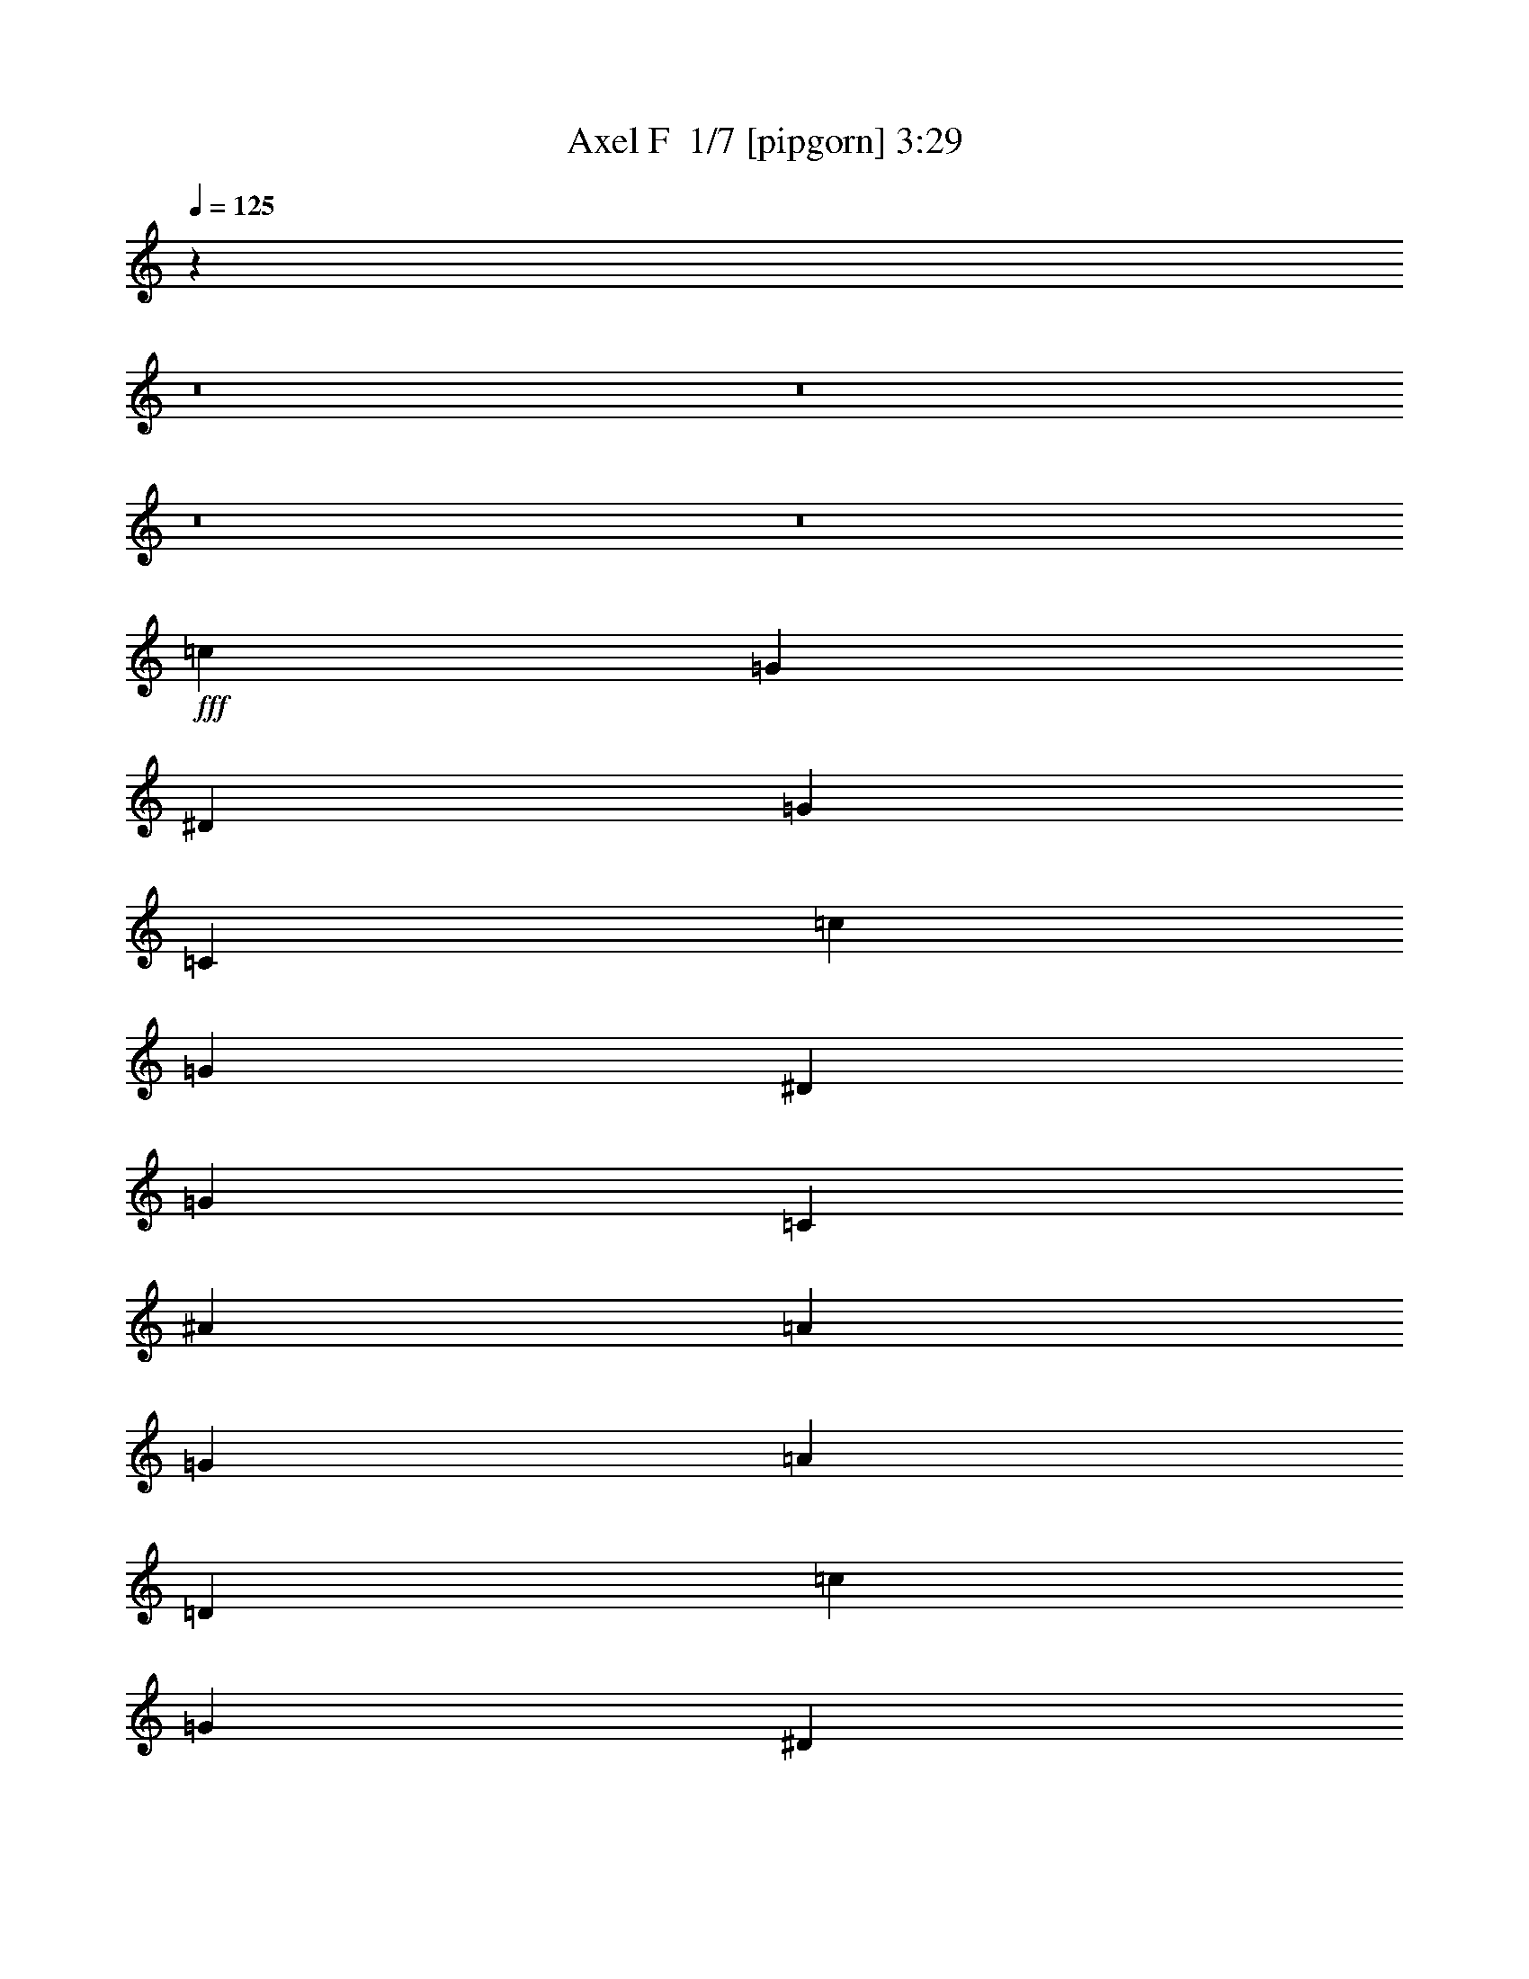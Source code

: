 % Produced with Bruzo's Transcoding Environment 2.0 alpha 
% Transcribed by Bruzo 

X:1
T: Axel F  1/7 [pipgorn] 3:29
Z: Transcribed with BruTE -5 283 4
L: 1/4
Q: 125
K: C
z40983/4000
z8/1
z8/1
z8/1
z8/1
+fff+
[=c5761/4000]
[=G12/25]
[^D3841/8000]
[=G7681/8000]
[=C6913/1600]
[=c11521/8000]
[=G3841/8000]
[^D12/25]
[=G7681/8000]
[=C6913/1600]
[^A5761/4000]
[=A12/25]
[=G3841/8000]
[=A7681/8000]
[=D6913/1600]
[=c11521/8000]
[=G3841/8000]
[^D12/25]
[=G7681/8000]
[=C6913/1600]
[=c5761/4000]
[=G12/25]
[^D3841/8000]
[=G7681/8000]
[=C8641/2000]
[^A5761/4000]
[=A3841/8000]
[=G12/25]
[=A7681/8000]
[=D6913/1600]
[=A5121/8000]
[=G8/25]
[=F5121/8000]
[=C8961/4000]
[=A5121/8000]
[=G8/25]
[=F5121/8000]
[=C8961/4000]
[=c5761/4000]
[=G3841/8000]
[^D12/25]
[=G7681/8000]
[=C6913/1600]
[=c5761/4000]
[=G12/25]
[^D3841/8000]
[=G7681/8000]
[=C8641/2000]
[^A5761/4000]
[=A3841/8000]
[=G12/25]
[=A7681/8000]
[=D6913/1600]
[=A5121/8000]
[=G8/25]
[=F5121/8000]
[=C8961/4000]
[=A5121/8000]
[=G8/25]
[=F5121/8000]
[=C17523/8000]
z26359/2000
z8/1
z8/1
z8/1
z8/1
z8/1
z8/1
z8/1
[=c11521/8000]
[=G3841/8000]
[^D12/25]
[=G7681/8000]
[=C6913/1600]
[=c5761/4000]
[=G12/25]
[^D3841/8000]
[=G7681/8000]
[=C6913/1600]
[^A11521/8000]
[=A3841/8000]
[=G12/25]
[=A7681/8000]
[=D6913/1600]
[=A5121/8000]
[=G8/25]
[=F5121/8000]
[=C8961/4000]
[=A5121/8000]
[=G8/25]
[=F5121/8000]
[=C17923/8000]
[=c11521/8000]
[=G3841/8000]
[^D12/25]
[=G7681/8000]
[=C6913/1600]
[=c5761/4000]
[=G12/25]
[^D3841/8000]
[=G7681/8000]
[=C8641/2000]
[^A5761/4000]
[=A3841/8000]
[=G12/25]
[=A7681/8000]
[=D6913/1600]
[=A5121/8000]
[=G8/25]
[=F5121/8000]
[=C8961/4000]
[=A5121/8000]
[=G8/25]
[=F5121/8000]
[=C17899/8000]
z249/16
z8/1
z8/1
z8/1
z8/1
z8/1
z8/1
z8/1
z8/1
z8/1
z8/1
z8/1
z8/1
z8/1
z8/1
z8/1
z8/1
z8/1
z8/1
z8/1

X:2
T: Axel F  2/7 [basic bassoon] 3:29
Z: Transcribed with BruTE -25 221 8
L: 1/4
Q: 125
K: C
+mp+
[=c5/1]
[=c5/1]
[=c5/1]
[=c181/500]
[=c5/1]
[=c21449/8000-]
+f+
[=C8/25=c8/25-]
[=C2561/8000=c2561/8000]
[=c8/25-]
[=C8/25=c8/25]
[=c2561/8000-]
[=C8/25=c8/25]
[=c8/25-]
[=C1/8-=c1/8]
+mp+
[=c1561/8000-=C1561/8000]
+f+
[=C8/25=c8/25]
[=c8/25-]
[=C2561/8000=c2561/8000]
[=c8/25-]
[=C2561/8000=c2561/8000-]
[=C8/25=c8/25]
[=c8/25-]
[=C2561/8000=c2561/8000]
[=c8/25-]
[=C8/25=c8/25]
[=c2561/8000-]
[=C8/25=c8/25-]
[=C8/25=c8/25]
[=c2561/8000-]
[=C2223/8000-=c2223/8000]
[=c2897/8000=C2897/8000]
[=C2561/8000=c2561/8000-]
[=C8/25=c8/25]
[=c8/25-]
[=C2561/8000=c2561/8000]
[=c8/25-]
[=C2561/8000=c2561/8000]
[=c8/25-]
[=C8/25=c8/25-]
[=C2561/8000=c2561/8000]
[=c8/25-]
[=C8/25=c8/25]
[=c2561/8000-]
[=C8/25=c8/25-]
[=C8/25=c8/25]
[=c2561/8000-]
[=C797/4000-=c797/4000]
+mp+
[=c1/8=C1/8]
+f+
[=c1263/4000-]
[=C2561/8000=c2561/8000]
[=c8/25-]
[=C8/25=c8/25-]
[=C2561/8000=c2561/8000]
[=c8/25-]
[=C2561/8000=c2561/8000]
[=c8/25-]
[=C8/25=c8/25-]
[=C2561/8000=c2561/8000]
[=c8/25-]
[=C8/25=c8/25]
[=c2561/8000-]
[=C8/25=c8/25]
[=c8/25-]
[=C1/8-=c1/8]
+mp+
[=c1561/8000-=C1561/8000]
+f+
[=C8/25=c8/25]
[=c8/25-]
[=C2561/8000=c2561/8000]
[=c8/25]
[=C8/25=c8/25-]
[=C2561/8000=c2561/8000]
[=c8/25-]
[=C2561/8000=c2561/8000]
[=c8/25-]
[=C8/25=c8/25]
[=c2561/8000-]
[=C8/25=c8/25-]
[=C8/25=c8/25]
[=c2561/8000-]
[=C8/25=c8/25]
[=c8/25-]
[=C2561/8000=c2561/8000-]
[=C8/25=c8/25]
[=c8/25-]
[=C319/1600-=c319/1600]
+mp+
[=c1/8=C1/8]
+f+
[=c1263/4000-]
[=C8/25=c8/25]
[=c2561/8000-]
[=C8/25=c8/25-]
[=C2561/8000=c2561/8000]
[=c8/25-]
[=C8/25=c8/25]
[=c2561/8000-]
[=C8/25=c8/25-]
[=C8/25=c8/25]
[=c2561/8000-]
[=C8/25=c8/25]
[=c8/25-]
[=C2561/8000=c2561/8000]
[=c8/25-]
[=C1/8-=c1/8]
+mp+
[=c39/200-=C39/200]
+f+
[=C2561/8000=c2561/8000]
[=c8/25-]
[=C8/25=c8/25]
[=c2561/8000-]
[=C8/25=c8/25-]
[=C2561/8000=c2561/8000]
[=c8/25-]
[=C8/25=c8/25]
[=c2561/8000-]
[=C8/25=c8/25]
[=c8/25-]
[=C2561/8000=c2561/8000-]
[=C8/25=c8/25]
[=c8/25-]
[=C139/500-=c139/500]
[=c2897/8000=C2897/8000]
[=D8/25=c8/25-]
[=D2561/8000=c2561/8000-]
[=d8/25=c8/25-]
[=D8/25=c8/25-]
[=d2561/8000=c2561/8000-]
[=D8/25=c8/25-]
[=d2561/8000=c2561/8000-]
[=D8/25=c8/25-]
[=D8/25=c8/25-]
[=d2561/8000=c2561/8000-]
[=D8/25=c8/25-]
[=d8/25=c8/25-]
[=D2561/8000=c2561/8000-]
[=D8/25=c8/25-]
[=d8/25=c8/25-]
[=D319/1600-=c319/1600]
+mp+
[=c1/8-=D1/8]
+f+
[=d1263/4000=c1263/4000-]
[=D8/25=c8/25-]
[=d2561/8000=c2561/8000-]
[=D8/25=c8/25-]
[=D8/25=c8/25-]
[=d2561/8000=c2561/8000-]
[=D8/25=c8/25-]
[=d2561/8000=c2561/8000-]
[=C8/25=c8/25-]
[=C8/25=c8/25]
[=c2561/8000-]
[=C8/25=c8/25]
[=c8/25-]
[=C2561/8000=c2561/8000]
[=c8/25-]
[=C1/8-=c1/8]
+mp+
[=c39/200-=C39/200]
+f+
[=C2561/8000=c2561/8000]
[=c8/25-]
[=C8/25=c8/25]
[=c2561/8000-]
[=C8/25=c8/25-]
[=C8/25=c8/25]
[=c2561/8000-]
[=C8/25=c8/25]
[=c2561/8000-]
[=C8/25=c8/25]
[=c8/25-]
[=C2561/8000=c2561/8000-]
[=C8/25=c8/25]
[=c8/25-]
[=C139/500-=c139/500]
[=c2897/8000=C2897/8000]
[=C8/25=c8/25-]
[=C2561/8000=c2561/8000]
[=c8/25-]
[=C8/25=c8/25]
[=c2561/8000-]
[=C8/25=c8/25]
[=c8/25-]
[=C2561/8000=c2561/8000-]
[=C8/25=c8/25]
[=c2561/8000-]
[=C8/25=c8/25]
[=c8/25-]
[=C2561/8000=c2561/8000-]
[=C8/25=c8/25]
[=c8/25-]
[=C319/1600-=c319/1600]
+mp+
[=c1/8=C1/8]
+f+
[=c1263/4000-]
[=C8/25=c8/25]
[=c2561/8000-]
[=C8/25=c8/25-]
[=C8/25=c8/25]
[=c2561/8000-]
[=C8/25=c8/25]
[=c8/25-]
[=D2561/8000=c2561/8000-]
[=D8/25=c8/25-]
[=d2561/8000=c2561/8000-]
[=D8/25=c8/25-]
[=d8/25=c8/25-]
[=D2561/8000=c2561/8000-]
[=d8/25=c8/25-]
[=D1/8-=c1/8]
+mp+
[=c39/200-=D39/200]
+f+
[=D2561/8000=c2561/8000-]
[=d8/25=c8/25-]
[=D8/25=c8/25-]
[=d2561/8000=c2561/8000-]
[=D8/25=c8/25-]
[=D8/25=c8/25-]
[=d2561/8000=c2561/8000-]
[=D8/25=c8/25-]
[=d8/25=c8/25-]
[=D2561/8000=c2561/8000-]
[=d8/25=c8/25-]
[=D2561/8000=c2561/8000-]
[=D8/25=c8/25-]
[=d8/25=c8/25-]
[=D139/500-=c139/500]
[=d2897/8000=c2897/8000=D2897/8000]
[=C8/25=c8/25-=f8/25-]
[=C2561/8000=c2561/8000=f2561/8000-]
[=c8/25-=f8/25-=a8/25]
[=C8/25=c8/25=f8/25-]
[=c2561/8000-=f2561/8000-=a2561/8000]
[=C8/25=c8/25=f8/25-]
[=c8/25-=f8/25-=a8/25]
[=C2561/8000=c2561/8000-=f2561/8000-]
[=C8/25=c8/25=f8/25-]
[=c2561/8000-=f2561/8000-=a2561/8000]
[=C8/25=c8/25=f8/25-]
[=c8/25-=f8/25-=a8/25]
[=C2561/8000=c2561/8000-=f2561/8000-]
[=C8/25=c8/25=f8/25-]
[=c8/25-=f8/25-=a8/25]
[=C319/1600=c319/1600=f319/1600]
+mp+
[=c1/8=f1/8-=a1/8-]
+f+
[=c1263/4000-=f1263/4000-=a1263/4000]
[=C8/25=c8/25=f8/25-]
[=c2561/8000-=f2561/8000-=a2561/8000]
[=C8/25=c8/25-=f8/25-]
[=C8/25=c8/25=f8/25-]
[=c2561/8000-=f2561/8000-=a2561/8000]
[=C8/25=c8/25=f8/25-]
[=c8/25=f8/25=a8/25]
[=C2561/8000=c2561/8000-^d2561/8000-]
[=C8/25=c8/25^d8/25-]
[=c2561/8000-^d2561/8000-=g2561/8000]
[=C8/25=c8/25^d8/25-]
[=c8/25-^d8/25-=g8/25]
[=C2561/8000=c2561/8000^d2561/8000-]
[=c8/25-^d8/25-=g8/25]
[=C8/25=c8/25-^d8/25-]
[=C2561/8000=c2561/8000^d2561/8000-]
[=c8/25-^d8/25-=g8/25]
[=C8/25=c8/25^d8/25-]
[=c2561/8000-^d2561/8000-=g2561/8000]
[=C8/25=c8/25-^d8/25-]
[=C8/25=c8/25^d8/25-]
[=c2561/8000-^d2561/8000-=g2561/8000]
[=C797/4000=c797/4000^d797/4000]
+mp+
[=c1/8^d1/8-=g1/8-]
+f+
[=c1263/4000-^d1263/4000-=g1263/4000]
[=C2561/8000=c2561/8000^d2561/8000-]
[=c8/25-^d8/25-=g8/25]
[=C2561/8000=c2561/8000-^d2561/8000-]
[=C8/25=c8/25^d8/25-]
[=c8/25-^d8/25-=g8/25]
[=C2561/8000=c2561/8000^d2561/8000-]
[=c8/25-^d8/25-=g8/25]
[=C8/25=c8/25-^d8/25-]
[=C2561/8000=c2561/8000^d2561/8000-]
[=c8/25-^d8/25-=g8/25]
[=C8/25=c8/25^d8/25-]
[=c2561/8000-^d2561/8000-=g2561/8000]
[=C8/25=c8/25^d8/25-]
[=c8/25-^d8/25-=g8/25]
[=C1/8=c1/8^d1/8]
+mp+
[=c1561/8000-^d1561/8000-=g1561/8000]
+f+
[=C8/25=c8/25^d8/25-]
[=c8/25-^d8/25-=g8/25]
[=C2561/8000=c2561/8000^d2561/8000-]
[=c8/25-^d8/25-=g8/25]
[=C2561/8000=c2561/8000-^d2561/8000-]
[=C8/25=c8/25^d8/25-]
[=c8/25-^d8/25-=g8/25]
[=C2561/8000=c2561/8000^d2561/8000-]
[=c8/25-^d8/25-=g8/25]
[=C8/25=c8/25^d8/25-]
[=c2561/8000-^d2561/8000-=g2561/8000]
[=C8/25=c8/25-^d8/25-]
[=C8/25=c8/25^d8/25-]
[=c2561/8000-^d2561/8000-=g2561/8000]
[=C2223/8000=c2223/8000^d2223/8000]
[=c2897/8000^d2897/8000=g2897/8000]
[=D2561/8000=d2561/8000-=g2561/8000-]
[=D8/25=d8/25=g8/25-]
[=d8/25-=g8/25-^a8/25]
[=D2561/8000=d2561/8000=g2561/8000-]
[=d8/25-=g8/25-^a8/25]
[=D2561/8000=d2561/8000=g2561/8000-]
[=d8/25-=g8/25-^a8/25]
[=D8/25=d8/25-=g8/25-]
[=D2561/8000=d2561/8000=g2561/8000-]
[=d8/25-=g8/25-^a8/25]
[=D8/25=d8/25=g8/25-]
[=d2561/8000-=g2561/8000-^a2561/8000]
[=D8/25=d8/25-=g8/25-]
[=D8/25=d8/25=g8/25-]
[=d2561/8000-=g2561/8000-^a2561/8000]
[=D797/4000=d797/4000=g797/4000]
+mp+
[=d1/8=g1/8-^a1/8-]
+f+
[=d1263/4000-=g1263/4000-^a1263/4000]
[=D2561/8000=d2561/8000=g2561/8000-]
[=d8/25-=g8/25-^a8/25]
[=D8/25=d8/25-=g8/25-]
[=D2561/8000=d2561/8000=g2561/8000-]
[=d8/25-=g8/25-^a8/25]
[=D2561/8000=d2561/8000=g2561/8000-]
[=d8/25=g8/25^a8/25]
[=C8/25=c8/25-=f8/25-]
[=C2561/8000=c2561/8000=f2561/8000-]
[=c8/25-=f8/25-=a8/25]
[=C8/25=c8/25=f8/25-]
[=c2561/8000-=f2561/8000-=a2561/8000]
[=C8/25=c8/25=f8/25-]
[=c8/25-=f8/25-=a8/25]
[=C2561/8000=c2561/8000-=f2561/8000-]
[=C8/25=c8/25=f8/25-]
[=c8/25-=f8/25-=a8/25]
[=C2561/8000=c2561/8000=f2561/8000-]
[=c8/25-=f8/25-=a8/25]
[=C8/25=c8/25-=f8/25-]
[=C2561/8000=c2561/8000=f2561/8000-]
[=c8/25-=f8/25-=a8/25]
[=C319/1600=c319/1600=f319/1600]
+mp+
[=c1/8=f1/8-=a1/8-]
+f+
[=c1263/4000-=f1263/4000-=a1263/4000]
[=C8/25=c8/25=f8/25-]
[=c2561/8000-=f2561/8000-=a2561/8000]
[=C8/25=c8/25-=f8/25-]
[=C8/25=c8/25=f8/25-]
[=c2561/8000-=f2561/8000-=a2561/8000]
[=C8/25=c8/25=f8/25-]
[=c8/25=f8/25=a8/25]
[=C2561/8000=c2561/8000-^d2561/8000-]
[=C8/25=c8/25^d8/25-]
[=c8/25-^d8/25-=g8/25]
[=C2561/8000=c2561/8000^d2561/8000-]
[=c8/25-^d8/25-=g8/25]
[=C8/25=c8/25^d8/25-]
[=c2561/8000-^d2561/8000-=g2561/8000]
[=C8/25=c8/25-^d8/25-]
[=C2561/8000=c2561/8000^d2561/8000-]
[=c8/25-^d8/25-=g8/25]
[=C8/25=c8/25^d8/25-]
[=c2561/8000-^d2561/8000-=g2561/8000]
[=C8/25=c8/25-^d8/25-]
[=C8/25=c8/25^d8/25-]
[=c2561/8000-^d2561/8000-=g2561/8000]
[=C797/4000=c797/4000^d797/4000]
+mp+
[=c1/8^d1/8-=g1/8-]
+f+
[=c1263/4000-^d1263/4000-=g1263/4000]
[=C2561/8000=c2561/8000^d2561/8000-]
[=c8/25-^d8/25-=g8/25]
[=C8/25=c8/25-^d8/25-]
[=C2561/8000=c2561/8000^d2561/8000-]
[=c8/25-^d8/25-=g8/25]
[=C8/25=c8/25^d8/25-]
[=c2561/8000-^d2561/8000-=g2561/8000]
[=D8/25=c8/25-^d8/25-]
[=D2561/8000=c2561/8000-^d2561/8000-]
[=d8/25=c8/25-^d8/25-]
[=D8/25=c8/25-^d8/25-]
[=d2561/8000=c2561/8000-^d2561/8000-]
[=D8/25=c8/25-^d8/25-]
[=d8/25=c8/25-^d8/25-]
[=D1/8=c1/8^d1/8]
+mp+
[=c1561/8000-^d1561/8000-=g1561/8000]
+f+
[=D8/25=c8/25-^d8/25-]
[=d8/25=c8/25-^d8/25-]
[=D2561/8000=c2561/8000-^d2561/8000-]
[=d8/25=c8/25-^d8/25-]
[=D8/25=c8/25-^d8/25-]
[=D2561/8000=c2561/8000-^d2561/8000-]
[=d8/25=c8/25-^d8/25-]
[=D8/25=c8/25-^d8/25-]
[=d2561/8000=c2561/8000-^d2561/8000-]
[=D8/25=c8/25-^d8/25-]
[=d2561/8000=c2561/8000-^d2561/8000-]
[=D8/25=c8/25-^d8/25-]
[=D8/25=c8/25-^d8/25-]
[=d2561/8000=c2561/8000-^d2561/8000-]
[=D2223/8000=c2223/8000^d2223/8000]
[=d2897/8000=c2897/8000^d2897/8000]
[=C2561/8000=d2561/8000-=g2561/8000-]
[=C8/25=d8/25-=g8/25-]
[=c8/25=d8/25-=g8/25-]
[=C2561/8000=d2561/8000-=g2561/8000-]
[=c8/25=d8/25-=g8/25-]
[=C8/25=d8/25-=g8/25-]
[=c2561/8000=d2561/8000-=g2561/8000-]
[=C8/25=d8/25-=g8/25-]
[=C8/25=d8/25-=g8/25-]
[=c2561/8000=d2561/8000-=g2561/8000-]
[=C8/25=d8/25-=g8/25-]
[=c2561/8000=d2561/8000-=g2561/8000-]
[=C8/25=d8/25-=g8/25-]
[=C8/25=d8/25-=g8/25-]
[=c2561/8000=d2561/8000-=g2561/8000-]
[=C797/4000=d797/4000=g797/4000]
+mp+
[=d1/8-=g1/8-^a1/8]
+f+
[=c1263/4000=d1263/4000-=g1263/4000-]
[=C2561/8000=d2561/8000-=g2561/8000-]
[=c8/25=d8/25-=g8/25-]
[=C8/25=d8/25-=g8/25-]
[=C2561/8000=d2561/8000-=g2561/8000-]
[=c8/25=d8/25-=g8/25-]
[=C8/25=d8/25-=g8/25-]
[=c2561/8000=d2561/8000=g2561/8000]
[=C8/25=c8/25-=f8/25-]
[=C8/25=c8/25=f8/25-]
[=c2561/8000-=f2561/8000-=a2561/8000]
[=C8/25=c8/25=f8/25-]
[=c2561/8000-=f2561/8000-=a2561/8000]
[=C8/25=c8/25=f8/25-]
[=c8/25-=f8/25-=a8/25]
[=C2561/8000=c2561/8000-=f2561/8000-]
[=C8/25=c8/25=f8/25-]
[=c8/25-=f8/25-=a8/25]
[=C2561/8000=c2561/8000=f2561/8000-]
[=c8/25-=f8/25-=a8/25]
[=C8/25=c8/25-=f8/25-]
[=C2561/8000=c2561/8000=f2561/8000-]
[=c8/25-=f8/25-=a8/25]
[=C319/1600=c319/1600=f319/1600]
+mp+
[=c1/8=f1/8-=a1/8-]
+f+
[=c1263/4000-=f1263/4000-=a1263/4000]
[=C8/25=c8/25=f8/25-]
[=c8/25-=f8/25-=a8/25]
[=C2561/8000=c2561/8000-=f2561/8000-]
[=C8/25=c8/25=f8/25-]
[=c2561/8000-=f2561/8000-=a2561/8000]
[=C8/25=c8/25=f8/25-]
[=c8/25=f8/25=a8/25]
[=D2561/8000=c2561/8000-^d2561/8000-]
[=D8/25=c8/25-^d8/25-]
[=d8/25=c8/25-^d8/25-]
[=D2561/8000=c2561/8000-^d2561/8000-]
[=d8/25=c8/25-^d8/25-]
[=D8/25=c8/25-^d8/25-]
[=d2561/8000=c2561/8000-^d2561/8000-]
[=D8/25=c8/25-^d8/25-]
[=D8/25=c8/25-^d8/25-]
[=d2561/8000=c2561/8000-^d2561/8000-]
[=D8/25=c8/25-^d8/25-]
[=d8/25=c8/25^d8/25]
[=D2561/8000=c2561/8000-]
[=D8/25=c8/25-]
[=d2561/8000=c2561/8000-]
[=D8/25=c8/25-]
[=d8/25=c8/25-]
[=D2561/8000=c2561/8000-]
[=d8/25=c8/25-]
[=D8/25=c8/25-]
[=D2561/8000=c2561/8000-]
[=d8/25=c8/25-]
[=D8/25=c8/25-]
[=d2561/8000=c2561/8000-]
[=C8/25=c8/25-]
[=C8/25=c8/25]
[=c2561/8000-]
[=C797/4000-=c797/4000]
+mp+
[=c1/8=C1/8]
+f+
[=c1263/4000-]
[=C2561/8000=c2561/8000]
[=c8/25-]
[=C2561/8000=c2561/8000-]
[=C8/25=c8/25]
[=c8/25-]
[=C2561/8000=c2561/8000]
[=c8/25-]
[=C8/25=c8/25-]
[=C2561/8000=c2561/8000]
[=c8/25-]
[=C8/25=c8/25]
[=c2561/8000-]
[=C8/25=c8/25]
[=c8/25-]
[=C1/8-=c1/8]
+mp+
[=c1561/8000-=C1561/8000]
+f+
[=C8/25=c8/25]
[=c8/25-]
[=C2561/8000=c2561/8000]
[=c8/25]
[=C2561/8000]
[=C8/25]
[=c8/25]
[=C2561/8000]
[=c8/25]
[=C8/25]
[=c2561/8000]
[=C8/25]
[=C8/25]
[=c2561/8000]
[=C8/25]
[=c8/25]
[=C2561/8000=c2561/8000-]
[=C8/25=c8/25]
[=c2561/8000-]
[=C8/25=c8/25]
[=c8/25-]
[=C2561/8000=c2561/8000]
[=c8/25-]
[=C8/25=c8/25-]
[=C2561/8000=c2561/8000]
[=c8/25-]
[=C8/25=c8/25]
[=c2561/8000-]
[=D8/25=c8/25-]
[=D8/25=c8/25-]
[=d2561/8000=c2561/8000-]
[=D797/4000-=c797/4000]
+mp+
[=c1/8-=D1/8]
+f+
[=d1263/4000=c1263/4000-]
[=D2561/8000=c2561/8000-]
[=d8/25=c8/25-]
[=D2561/8000=c2561/8000-]
[=D8/25=c8/25-]
[=d8/25=c8/25-]
[=D2561/8000=c2561/8000-]
[=d8/25=c8/25-]
[=D8/25=c8/25-]
[=D2561/8000=c2561/8000-]
[=d8/25=c8/25-]
[=D8/25=c8/25-]
[=d2561/8000=c2561/8000-]
[=D8/25=c8/25-]
[=d8/25=c8/25-]
[=D1/8-=c1/8]
+mp+
[=c1561/8000-=D1561/8000]
+f+
[=D8/25=c8/25-]
[=d8/25=c8/25-]
[=D2561/8000=c2561/8000-]
[=d8/25=c8/25]
[=C2561/8000=c2561/8000-]
[=C8/25=c8/25]
[=c8/25-]
[=C2561/8000=c2561/8000]
[=c8/25-]
[=C8/25=c8/25]
[=c2561/8000-]
[=C8/25=c8/25-]
[=C8/25=c8/25]
[=c2561/8000-]
[=C8/25=c8/25]
[=c8/25-]
[=C2561/8000=c2561/8000-]
[=C8/25=c8/25]
[=c8/25-]
[=C319/1600-=c319/1600]
+mp+
[=c1/8=C1/8]
+f+
[=c1263/4000-]
[=C2561/8000=c2561/8000]
[=c8/25-]
[=C8/25=c8/25-]
[=C2561/8000=c2561/8000]
[=c8/25-]
[=C8/25=c8/25]
[=c2561/8000-]
[=C8/25=c8/25-]
[=C8/25=c8/25]
[=c2561/8000-]
[=C8/25=c8/25]
[=c8/25-]
[=C2561/8000=c2561/8000]
[=c8/25-]
[=C1/8-=c1/8]
+mp+
[=c39/200-=C39/200]
+f+
[=C2561/8000=c2561/8000]
[=c8/25-]
[=C2561/8000=c2561/8000]
[=c8/25]
[=C8/25]
[=C2561/8000]
[=c8/25]
[=C8/25]
[=c2561/8000]
[=C8/25]
[=c8/25]
[=C2561/8000]
[=C8/25]
[=c8/25]
[=C2561/8000]
[=c8/25]
[=C8/25=c8/25-]
[=C2561/8000=c2561/8000]
[=c8/25-]
[=C2561/8000=c2561/8000]
[=c8/25-]
[=C8/25=c8/25]
[=c2561/8000-]
[=C8/25=c8/25-]
[=C8/25=c8/25]
[=c2561/8000-]
[=C8/25=c8/25]
[=c8/25-]
[=C2561/8000=c2561/8000-]
[=C8/25=c8/25]
[=c8/25-]
[=C319/1600-=c319/1600]
+mp+
[=c1/8=C1/8]
+f+
[=c1263/4000-]
[=C8/25=c8/25]
[=c2561/8000-]
[=C8/25=c8/25-]
[=C2561/8000=c2561/8000]
[=c8/25-]
[=C8/25=c8/25]
[=c2561/8000-]
[=D8/25=c8/25-]
[=D8/25=c8/25-]
[=d2561/8000=c2561/8000-]
[=D8/25=c8/25-]
[=d8/25=c8/25-]
[=D2561/8000=c2561/8000-]
[=d8/25=c8/25-]
[=D1/8-=c1/8]
+mp+
[=c39/200-=D39/200]
+f+
[=D2561/8000=c2561/8000-]
[=d8/25=c8/25-]
[=D8/25=c8/25-]
[=d2561/8000=c2561/8000]
[=D8/25=c8/25-]
[=D2561/8000=c2561/8000-]
[=d8/25=c8/25-]
[=D8/25=c8/25-]
[=d2561/8000=c2561/8000-]
[=D8/25=c8/25-]
[=d8/25=c8/25-]
[=D2561/8000=c2561/8000-]
[=D8/25=c8/25-]
[=d8/25=c8/25-]
[=D2561/8000=c2561/8000-]
[=d8/25=c8/25-]
[=C8/25=c8/25-]
[=C2561/8000=c2561/8000]
[=c8/25-]
[=C319/1600-=c319/1600]
+mp+
[=c1/8=C1/8]
+f+
[=c1263/4000-]
[=C8/25=c8/25]
[=c2561/8000-]
[=C8/25=c8/25-]
[=C8/25=c8/25]
[=c2561/8000-]
[=C8/25=c8/25]
[=c8/25-]
[=C2561/8000=c2561/8000-]
[=C8/25=c8/25]
[=c8/25-]
[=C2561/8000=c2561/8000]
[=c8/25-]
[=C8/25=c8/25]
[=c2561/8000-]
[=C1/8-=c1/8]
+mp+
[=c39/200-=C39/200]
+f+
[=C8/25=c8/25]
[=c2561/8000-]
[=C8/25=c8/25]
[=c2561/8000]
[=C8/25=c8/25-]
[=C8/25=c8/25]
[=c2561/8000-]
[=C8/25=c8/25]
[=c8/25-]
[=C2561/8000=c2561/8000]
[=c8/25-]
[=C8/25=c8/25-]
[=C2561/8000=c2561/8000]
[=c8/25-]
[=C8/25=c8/25]
[=c2561/8000-]
[=C8/25=c8/25-]
[=C8/25=c8/25]
[=c2561/8000-]
[=C319/1600-=c319/1600]
+mp+
[=c1/8=C1/8]
+f+
[=c1263/4000-]
[=C8/25=c8/25]
[=c8/25-]
[=C2561/8000=c2561/8000-]
[=C8/25=c8/25]
[=c8/25-]
[=C2561/8000=c2561/8000]
[=c8/25-]
[=C8/25=c8/25-]
[=C2561/8000=c2561/8000]
[=c8/25-]
[=C8/25=c8/25]
[=c2561/8000-]
[=C8/25=c8/25]
[=c8/25-]
[=C1/8-=c1/8]
+mp+
[=c1561/8000-=C1561/8000]
+f+
[=C8/25=c8/25]
[=c2561/8000-]
[=C8/25=c8/25]
[=c8/25-]
[=C2561/8000=c2561/8000-]
[=C8/25=c8/25]
[=c8/25-]
[=C2561/8000=c2561/8000]
[=c8/25-]
[=C8/25=c8/25]
[=c2561/8000-]
[=C8/25=c8/25-]
[=C8/25=c8/25]
[=c2561/8000-]
[=C139/500-=c139/500]
[=c181/500=C181/500]
[=D2561/8000=c2561/8000-]
[=D8/25=c8/25-]
[=d2561/8000=c2561/8000-]
[=D8/25=c8/25-]
[=d8/25=c8/25-]
[=D2561/8000=c2561/8000-]
[=d8/25=c8/25-]
[=D8/25=c8/25-]
[=D2561/8000=c2561/8000-]
[=d8/25=c8/25-]
[=D8/25=c8/25-]
[=d2561/8000=c2561/8000-]
[=D8/25=c8/25-]
[=D8/25=c8/25-]
[=d2561/8000=c2561/8000-]
[=D797/4000-=c797/4000]
+mp+
[=c1/8-=D1/8]
+f+
[=d1263/4000=c1263/4000-]
[=D2561/8000=c2561/8000-]
[=d8/25=c8/25-]
[=D2561/8000=c2561/8000-]
[=D8/25=c8/25-]
[=d8/25=c8/25-]
[=D2561/8000=c2561/8000-]
[=d8/25=c8/25-]
[=C8/25=c8/25-]
[=C2561/8000=c2561/8000]
[=c8/25-]
[=C8/25=c8/25]
[=c2561/8000-]
[=C8/25=c8/25]
[=c8/25-]
[=C1/8-=c1/8]
+mp+
[=c1561/8000-=C1561/8000]
+f+
[=C8/25=c8/25]
[=c8/25-]
[=C2561/8000=c2561/8000]
[=c8/25-]
[=C2561/8000=c2561/8000-]
[=C8/25=c8/25]
[=c8/25-]
[=C2561/8000=c2561/8000]
[=c8/25-]
[=C8/25=c8/25]
[=c2561/8000-]
[=C8/25=c8/25-]
[=C8/25=c8/25]
[=c2561/8000-]
[=C2223/8000=c2223/8000]
[=c2897/8000]
[=C2561/8000=c2561/8000-=f2561/8000-]
[=C8/25=c8/25=f8/25-]
[=c8/25-=f8/25-=a8/25]
[=C2561/8000=c2561/8000=f2561/8000-]
[=c8/25-=f8/25-=a8/25]
[=C2561/8000=c2561/8000=f2561/8000-]
[=c8/25-=f8/25-=a8/25]
[=C8/25=c8/25-=f8/25-]
[=C2561/8000=c2561/8000=f2561/8000-]
[=c8/25-=f8/25-=a8/25]
[=C8/25=c8/25=f8/25-]
[=c2561/8000-=f2561/8000-=a2561/8000]
[=C8/25=c8/25-=f8/25-]
[=C8/25=c8/25=f8/25-]
[=c2561/8000-=f2561/8000-=a2561/8000]
[=C797/4000=c797/4000=f797/4000]
+mp+
[=c1/8=f1/8-=a1/8-]
+f+
[=c1263/4000-=f1263/4000-=a1263/4000]
[=C2561/8000=c2561/8000=f2561/8000-]
[=c8/25-=f8/25-=a8/25]
[=C2561/8000=c2561/8000-=f2561/8000-]
[=C8/25=c8/25=f8/25-]
[=c8/25-=f8/25-=a8/25]
[=C2561/8000=c2561/8000=f2561/8000-]
[=c8/25=f8/25=a8/25]
[=D8/25=c8/25-^d8/25-]
[=D2561/8000=c2561/8000-^d2561/8000-]
[=d8/25=c8/25-^d8/25-]
[=D8/25=c8/25-^d8/25-]
[=d2561/8000=c2561/8000-^d2561/8000-]
[=D8/25=c8/25-^d8/25-]
[=d8/25=c8/25-^d8/25-]
[=D2561/8000=c2561/8000-^d2561/8000-]
[=D8/25=c8/25-^d8/25-]
[=d8/25=c8/25-^d8/25-]
[=D2561/8000=c2561/8000-^d2561/8000-]
[=d8/25=c8/25-^d8/25-]
[=D2561/8000=c2561/8000-^d2561/8000-]
[=D8/25=c8/25-^d8/25-]
[=d8/25=c8/25-^d8/25-]
[=D319/1600=c319/1600^d319/1600]
+mp+
[=c1/8-^d1/8-=g1/8]
+f+
[=d1263/4000=c1263/4000-^d1263/4000-]
[=D8/25=c8/25-^d8/25-]
[=d2561/8000=c2561/8000-^d2561/8000-]
[=D8/25=c8/25-^d8/25-]
[=D8/25=c8/25-^d8/25-]
[=d2561/8000=c2561/8000-^d2561/8000-]
[=D8/25=c8/25-^d8/25-]
[=d8/25=c8/25-^d8/25-]
[=C2561/8000=c2561/8000-^d2561/8000-]
[=C8/25=c8/25^d8/25-]
[=c8/25-^d8/25-=g8/25]
[=C2561/8000=c2561/8000^d2561/8000-]
[=c8/25-^d8/25-=g8/25]
[=C2561/8000=c2561/8000^d2561/8000-]
[=c8/25-^d8/25-=g8/25]
[=C1/8=c1/8^d1/8]
+mp+
[=c39/200-^d39/200-=g39/200]
+f+
[=C2561/8000=c2561/8000^d2561/8000-]
[=c8/25-^d8/25-=g8/25]
[=C8/25=c8/25^d8/25-]
[=c2561/8000-^d2561/8000-=g2561/8000]
[=C8/25=c8/25-^d8/25-]
[=C8/25=c8/25^d8/25-]
[=c2561/8000-^d2561/8000-=g2561/8000]
[=C8/25=c8/25^d8/25-]
[=c8/25-^d8/25-=g8/25]
[=C2561/8000=c2561/8000^d2561/8000-]
[=c8/25-^d8/25-=g8/25]
[=C8/25=c8/25-^d8/25-]
[=C2561/8000=c2561/8000^d2561/8000-]
[=c8/25-^d8/25-=g8/25]
[=C139/500=c139/500^d139/500]
[=c2897/8000^d2897/8000=g2897/8000]
[=C8/25=d8/25-=g8/25-]
[=C2561/8000=d2561/8000-=g2561/8000-]
[=c8/25=d8/25-=g8/25-]
[=C8/25=d8/25-=g8/25-]
[=c2561/8000=d2561/8000-=g2561/8000-]
[=C8/25=d8/25-=g8/25-]
[=c8/25=d8/25-=g8/25-]
[=C2561/8000=d2561/8000-=g2561/8000-]
[=C8/25=d8/25-=g8/25-]
[=c8/25=d8/25-=g8/25-]
[=C2561/8000=d2561/8000-=g2561/8000-]
[=c8/25=d8/25-=g8/25-]
[=C8/25=d8/25-=g8/25-]
[=C2561/8000=d2561/8000-=g2561/8000-]
[=c8/25=d8/25-=g8/25-]
[=C319/1600=d319/1600=g319/1600]
+mp+
[=d1/8-=g1/8-^a1/8]
+f+
[=c1263/4000=d1263/4000-=g1263/4000-]
[=C8/25=d8/25-=g8/25-]
[=c2561/8000=d2561/8000-=g2561/8000-]
[=C8/25=d8/25-=g8/25-]
[=C8/25=d8/25-=g8/25-]
[=c2561/8000=d2561/8000-=g2561/8000-]
[=C8/25=d8/25-=g8/25-]
[=c8/25=d8/25=g8/25]
[=D2561/8000=c2561/8000-=f2561/8000-]
[=D8/25=c8/25-=f8/25-]
[=d8/25=c8/25-=f8/25-]
[=D2561/8000=c2561/8000-=f2561/8000-]
[=d8/25=c8/25-=f8/25-]
[=D8/25=c8/25-=f8/25-]
[=d2561/8000=c2561/8000-=f2561/8000-]
[=D8/25=c8/25-=f8/25-]
[=D2561/8000=c2561/8000-=f2561/8000-]
[=d8/25=c8/25-=f8/25-]
[=D8/25=c8/25-=f8/25-]
[=d2561/8000=c2561/8000-=f2561/8000-]
[=D8/25=c8/25-=f8/25-]
[=D8/25=c8/25-=f8/25-]
[=d2561/8000=c2561/8000-=f2561/8000-]
[=D797/4000=c797/4000=f797/4000]
+mp+
[=c1/8-=f1/8-=a1/8]
+f+
[=d1263/4000=c1263/4000-=f1263/4000-]
[=D2561/8000=c2561/8000-=f2561/8000-]
[=d8/25=c8/25-=f8/25-]
[=D8/25=c8/25-=f8/25-]
[=D2561/8000=c2561/8000-=f2561/8000-]
[=d8/25=c8/25-=f8/25-]
[=D8/25=c8/25-=f8/25-]
[=d2561/8000=c2561/8000=f2561/8000]
[=C8/25=c8/25-^d8/25-]
[=C2561/8000=c2561/8000^d2561/8000-]
[=c8/25-^d8/25-=g8/25]
[=C8/25=c8/25^d8/25-]
[=c2561/8000-^d2561/8000-=g2561/8000]
[=C8/25=c8/25^d8/25-]
[=c8/25-^d8/25-=g8/25]
[=C2561/8000=c2561/8000-^d2561/8000-]
[=C8/25=c8/25^d8/25-]
[=c8/25-^d8/25-=g8/25]
[=C2561/8000=c2561/8000^d2561/8000-]
[=c8/25-^d8/25-=g8/25]
[=C8/25=c8/25-^d8/25-]
[=C2561/8000=c2561/8000^d2561/8000-]
[=c8/25-^d8/25-=g8/25]
[=C319/1600=c319/1600^d319/1600]
+mp+
[=c1/8^d1/8-=g1/8-]
+f+
[=c1263/4000-^d1263/4000-=g1263/4000]
[=C8/25=c8/25^d8/25-]
[=c2561/8000-^d2561/8000-=g2561/8000]
[=C8/25=c8/25-^d8/25-]
[=C8/25=c8/25^d8/25-]
[=c2561/8000-^d2561/8000-=g2561/8000]
[=C8/25=c8/25^d8/25-]
[=c8/25-^d8/25-=g8/25]
[=C2561/8000=c2561/8000-^d2561/8000-]
[=C8/25=c8/25^d8/25-]
[=c8/25-^d8/25-=g8/25]
[=C2561/8000=c2561/8000^d2561/8000-]
[=c8/25-^d8/25-=g8/25]
[=C8/25=c8/25^d8/25-]
[=c2561/8000-^d2561/8000-=g2561/8000]
[=C1/8=c1/8^d1/8]
+mp+
[=c39/200-^d39/200-=g39/200]
+f+
[=C8/25=c8/25^d8/25-]
[=c2561/8000-^d2561/8000-=g2561/8000]
[=C8/25=c8/25^d8/25-]
[=c2561/8000-^d2561/8000-=g2561/8000]
[=C8/25=c8/25-^d8/25-]
[=C8/25=c8/25^d8/25-]
[=c2561/8000-^d2561/8000-=g2561/8000]
[=C8/25=c8/25^d8/25-]
[=c8/25-^d8/25-=g8/25]
[=C2561/8000=c2561/8000^d2561/8000-]
[=c8/25-^d8/25-=g8/25]
[=C8/25=c8/25-^d8/25-]
[=C2561/8000=c2561/8000^d2561/8000-]
[=c8/25-^d8/25-=g8/25]
[=C139/500=c139/500^d139/500]
[=c2897/8000^d2897/8000=g2897/8000]
[=D8/25=d8/25-=g8/25-]
[=D8/25=d8/25=g8/25-]
[=d2561/8000-=g2561/8000-^a2561/8000]
[=D8/25=d8/25=g8/25-]
[=d2561/8000-=g2561/8000-^a2561/8000]
[=D8/25=d8/25=g8/25-]
[=d8/25-=g8/25-^a8/25]
[=D2561/8000=d2561/8000-=g2561/8000-]
[=D8/25=d8/25=g8/25-]
[=d8/25-=g8/25-^a8/25]
[=D2561/8000=d2561/8000=g2561/8000-]
[=d8/25-=g8/25-^a8/25]
[=D8/25=d8/25-=g8/25-]
[=D2561/8000=d2561/8000=g2561/8000-]
[=d8/25-=g8/25-^a8/25]
[=D319/1600=d319/1600=g319/1600]
+mp+
[=d1/8=g1/8-^a1/8-]
+f+
[=d1263/4000-=g1263/4000-^a1263/4000]
[=D8/25=d8/25=g8/25-]
[=d8/25-=g8/25-^a8/25]
[=D2561/8000=d2561/8000-=g2561/8000-]
[=D8/25=d8/25=g8/25-]
[=d2561/8000-=g2561/8000-^a2561/8000]
[=D8/25=d8/25=g8/25-]
[=d8/25=g8/25^a8/25]
[=C2561/8000=c2561/8000-=f2561/8000-]
[=C8/25=c8/25=f8/25-]
[=c8/25-=f8/25-=a8/25]
[=C2561/8000=c2561/8000=f2561/8000-]
[=c8/25-=f8/25-=a8/25]
[=C8/25=c8/25=f8/25-]
[=c2561/8000-=f2561/8000-=a2561/8000]
[=C8/25=c8/25-=f8/25-]
[=C8/25=c8/25=f8/25-]
[=c2561/8000-=f2561/8000-=a2561/8000]
[=C8/25=c8/25=f8/25-]
[=c8/25-=f8/25-=a8/25]
[=C2561/8000=c2561/8000-=f2561/8000-]
[=C8/25=c8/25=f8/25-]
[=c2561/8000-=f2561/8000-=a2561/8000]
[=C797/4000=c797/4000=f797/4000]
+mp+
[=c1/8=f1/8-=a1/8-]
+f+
[=c1263/4000-=f1263/4000-=a1263/4000]
[=C2561/8000=c2561/8000=f2561/8000-]
[=c8/25-=f8/25-=a8/25]
[=C8/25=c8/25-=f8/25-]
[=C2561/8000=c2561/8000=f2561/8000-]
[=c8/25-=f8/25-=a8/25]
[=C8/25=c8/25=f8/25-]
[=c2561/8000=f2561/8000=a2561/8000]
[=C8/25=c8/25-^d8/25-]
[=C8/25=c8/25^d8/25-]
[=c2561/8000-^d2561/8000-=g2561/8000]
[=C8/25=c8/25^d8/25-]
[=c8/25-^d8/25-=g8/25]
[=C2561/8000=c2561/8000^d2561/8000-]
[=c8/25-^d8/25-=g8/25]
[=C2561/8000=c2561/8000-^d2561/8000-]
[=C8/25=c8/25^d8/25-]
[=c8/25-^d8/25-=g8/25]
[=C2561/8000=c2561/8000^d2561/8000-]
[=c8/25^d8/25=g8/25]
[=C8/25=c8/25-]
[=C2561/8000=c2561/8000]
[=c8/25-]
[=C8/25=c8/25]
[=c2561/8000-]
[=C8/25=c8/25]
[=c8/25-]
[=C2561/8000=c2561/8000-]
[=C8/25=c8/25]
[=c8/25-]
[=C2561/8000=c2561/8000]
[=c8/25-]
[=D2561/8000=c2561/8000-]
[=D8/25=c8/25-]
[=d8/25=c8/25-]
[=D319/1600-=c319/1600]
+mp+
[=c1/8-=D1/8]
+f+
[=d1263/4000=c1263/4000-]
[=D8/25=c8/25-]
[=d2561/8000=c2561/8000-]
[=D8/25=c8/25-]
[=D8/25=c8/25-]
[=d2561/8000=c2561/8000-]
[=D8/25=c8/25-]
[=d8/25=c8/25-]
[=D2561/8000=c2561/8000-]
[=D8/25=c8/25-]
[=d8/25=c8/25-]
[=D2561/8000=c2561/8000-]
[=d8/25=c8/25-]
[=D2561/8000=c2561/8000-]
[=d8/25=c8/25-]
[=D1/8-=c1/8]
+mp+
[=c39/200-=D39/200]
+f+
[=D2561/8000=c2561/8000-]
[=d8/25=c8/25-]
[=D8/25=c8/25-]
[=d2561/8000=c2561/8000]
[=C8/25]
[=C8/25]
[=c2561/8000]
[=C8/25]
[=c8/25]
[=C2561/8000]
[=c8/25]
[=C8/25]
[=C2561/8000]
[=c8/25]
[=C2561/8000]
[=c8/25]
[=C8/25]
[=C2561/8000]
[=c8/25]
[=C8/25]
[=c2561/8000]
[=C8/25]
[=c8/25]
[=C2561/8000]
[=C8/25]
[=c8/25]
[=C2561/8000]
[=c8/25]
[=C2561/8000]
[=C8/25]
[=c8/25]
[=C2561/8000]
[=c8/25]
[=C8/25]
[=c2561/8000]
[=C8/25]
[=C8/25]
[=c2561/8000]
[=C4/25-]
+mp+
[=e4/25-=C4/25]
+f+
[=c8/25=e8/25]
[=C2561/8000=e2561/8000-]
[=C8/25=e8/25-]
[=c8/25=e8/25-]
[=C2561/8000=e2561/8000-]
[=c8/25=e8/25-]
[=C2561/8000=e2561/8000-]
[=c8/25=e8/25-]
[=C8/25=e8/25-]
[=C2561/8000=e2561/8000-]
[=c8/25=e8/25-]
[=C8/25=e8/25-]
[=c2561/8000=e2561/8000]
[=D8/25]
[=D8/25]
[=d2561/8000]
[=D8/25]
[=d8/25]
[=D2561/8000]
[=d8/25]
[=D8/25]
[=D2561/8000]
[=d8/25]
[=D2561/8000]
[=d8/25]
[=D8/25=c8/25-]
[=D2561/8000=c2561/8000-]
[=d8/25=c8/25-]
[=D8/25=c8/25-]
[=d2561/8000=c2561/8000-]
[=D8/25=c8/25-]
[=d8/25=c8/25-]
[=D2561/8000=c2561/8000-]
[=D8/25=c8/25-]
[=d8/25=c8/25-]
[=D2561/8000=c2561/8000-]
[=d8/25=c8/25-]
[=C8/25=c8/25-]
[=C2561/8000=c2561/8000]
[=c8/25-]
[=C319/1600-=c319/1600]
+mp+
[=c1/8=C1/8]
+f+
[=c1263/4000-]
[=C8/25=c8/25]
[=c2561/8000-]
[=C8/25=c8/25-]
[=C8/25=c8/25]
[=c2561/8000-]
[=C8/25=c8/25]
[=c8/25-]
[=C2561/8000=c2561/8000-]
[=C8/25=c8/25]
[=c8/25-]
[=C2561/8000=c2561/8000]
[=c8/25-]
[=C8/25=c8/25]
[=c2561/8000-]
[=C1/8-=c1/8]
+mp+
[=c39/200-=C39/200]
+f+
[=C2561/8000=c2561/8000]
[=c8/25-]
[=C8/25=c8/25]
[=c2561/8000]
[=C8/25]
[=C8/25]
[=c2561/8000]
[=C8/25]
[=c8/25]
[=C2561/8000]
[=c8/25]
[=C8/25]
[=C2561/8000]
[=c8/25]
[=C8/25]
[=c2561/8000]
[=C8/25]
[=C2561/8000]
[=c8/25]
[=C8/25]
[=c2561/8000]
[=C8/25]
[=c8/25]
[=C2561/8000]
[=C8/25]
[=c8/25]
[=C1281/8000-]
+mp+
[=e4/25-=C4/25]
+f+
[=c8/25=e8/25]
[=D8/25=e8/25-]
[=D2561/8000=e2561/8000-]
[=d8/25=e8/25-]
[=D8/25=e8/25-]
[=d2561/8000=e2561/8000-]
[=D8/25=e8/25-]
[=d2561/8000=e2561/8000-]
[=D8/25=e8/25-]
[=D8/25=e8/25-]
[=d2561/8000=e2561/8000-]
[=D8/25=e8/25-]
[=d8/25=e8/25]
[=D2561/8000=c2561/8000-]
[=D8/25=c8/25-]
[=d8/25=c8/25-]
[=D2561/8000=c2561/8000-]
[=d8/25=c8/25-]
[=D8/25=c8/25-]
[=d2561/8000=c2561/8000-]
[=D8/25=c8/25-]
[=D8/25=c8/25-]
[=d2561/8000=c2561/8000-]
[=D8/25=c8/25-]
[=d2561/8000=c2561/8000-]
[=C8/25=c8/25-]
[=C8/25=c8/25]
[=c2561/8000-]
[=C797/4000-=c797/4000]
+mp+
[=c1/8=C1/8]
+f+
[=c1263/4000-]
[=C2561/8000=c2561/8000]
[=c8/25-]
[=C8/25=c8/25-]
[=C2561/8000=c2561/8000]
[=c8/25-]
[=C8/25=c8/25]
[=c2561/8000-]
[=C8/25=c8/25-]
[=C8/25=c8/25]
[=c2561/8000-]
[=C8/25=c8/25]
[=c2561/8000-]
[=C8/25=c8/25]
[=c8/25-]
[=C1/8-=c1/8]
+mp+
[=c1561/8000-=C1561/8000]
+f+
[=C8/25=c8/25]
[=c8/25-]
[=C2561/8000=c2561/8000]
[=c8/25]
[=C8/25]
[=C2561/8000]
[=c8/25]
[=C8/25]
[=c2561/8000]
[=C8/25]
[=c8/25]
[=C2561/8000]
[=C8/25]
[=c2561/8000]
[=C8/25]
[=c8/25]
[=C2561/8000]
[=C8/25]
[=c8/25]
[=C2561/8000]
[=c8/25]
[=C8/25]
[=c2561/8000]
[=C8/25]
[=C8/25]
[=c2561/8000]
[=C4/25-]
+mp+
[=e4/25-=C4/25]
+f+
[=c8/25=e8/25]
[=D2561/8000=e2561/8000-]
[=D8/25=e8/25-]
[=d2561/8000=e2561/8000-]
[=D8/25=e8/25-]
[=d8/25=e8/25-]
[=D2561/8000=e2561/8000-]
[=d8/25=e8/25-]
[=D8/25=e8/25-]
[=D2561/8000=e2561/8000-]
[=d8/25=e8/25-]
[=D8/25=e8/25-]
[=d2561/8000=e2561/8000]
[=D8/25]
[=D8/25]
[=d2561/8000]
[=D8/25]
[=d8/25]
[=D2561/8000]
[=d8/25]
[=D2561/8000]
[=D8/25]
[=d8/25]
[=D2561/8000]
[=d8/25]
[=C8/25=c8/25-]
[=C2561/8000=c2561/8000]
[=c8/25-]
[=C8/25=c8/25]
[=c2561/8000-]
[=C8/25=c8/25]
[=c8/25-]
[=C2561/8000=c2561/8000-]
[=C8/25=c8/25]
[=c8/25-]
[=C2561/8000=c2561/8000]
[=c8/25-]
[=C2561/8000=c2561/8000-]
[=C8/25=c8/25]
[=c8/25-]
[=C319/1600-=c319/1600]
+mp+
[=c1/8=C1/8]
+f+
[=c1263/4000-]
[=C8/25=c8/25]
[=c2561/8000-]
[=C8/25=c8/25-]
[=C8/25=c8/25]
[=c2561/8000-]
[=C8/25=c8/25]
[=c2119/8000]
z101/16

X:3
T: Axel F  3/7 [basic fiddle] 3:29
Z: Transcribed with BruTE 16 214 6
L: 1/4
Q: 125
K: C
z40983/4000
z8/1
z8/1
z8/1
z8/1
+p+
[=C122897/8000^D122897/8000=G122897/8000]
[=D61449/8000=G61449/8000^A61449/8000]
[=C7681/500^D7681/500=G7681/500]
[=D61449/8000=G61449/8000^A61449/8000]
[=a5121/8000]
[=g8/25]
[=f5121/8000]
[=c8961/4000]
[=a5121/8000]
[=g8/25]
[=f5121/8000]
[=c8961/4000]
[=c'5761/4000]
[=g3841/8000]
[^d12/25]
[=g7681/8000]
[=c6913/1600]
[=c'5761/4000]
[=g12/25]
[^d3841/8000]
[=g7681/8000]
[=c8641/2000]
[^a5761/4000]
[=a3841/8000]
[=g12/25]
[=a7681/8000]
[=d6913/1600]
[=a5121/8000]
[=g8/25]
[=f5121/8000]
[=c8961/4000]
[=a5121/8000]
[=g8/25]
[=f5121/8000]
[=c8961/4000]
[=C61449/8000^D61449/8000=G61449/8000]
[=D7681/1000=G7681/1000^A7681/1000]
[=C61449/8000^D61449/8000=G61449/8000]
[=C7681/1000^D7681/1000=G7681/1000]
[=D61449/8000=G61449/8000^A61449/8000]
[=C7681/1000^D7681/1000=G7681/1000]
[=C61449/8000^D61449/8000=G61449/8000]
[=D7681/1000=G7681/1000^A7681/1000]
[=C61449/8000^D61449/8000=G61449/8000]
[=C122897/8000^D122897/8000=G122897/8000]
[=D7681/1000=G7681/1000^A7681/1000]
[=a5121/8000]
[=g8/25]
[=f5121/8000]
[=c8961/4000]
[=a5121/8000]
[=g8/25]
[=f5121/8000]
[=c17923/8000]
[=C7681/500^D7681/500=G7681/500]
[=D61449/8000=G61449/8000^A61449/8000]
[=a5121/8000]
[=g8/25]
[=f5121/8000]
[=c8961/4000]
[=a5121/8000]
[=g8/25]
[=f5121/8000]
[=c8961/4000]
[=C61449/8000^D61449/8000=G61449/8000]
[=D7681/1000=G7681/1000^A7681/1000]
[=C61449/8000^D61449/8000=G61449/8000]
[=C7681/1000^D7681/1000=G7681/1000]
[=D61449/8000=G61449/8000^A61449/8000]
[=C7681/1000^D7681/1000=G7681/1000]
[=C61449/8000^D61449/8000=G61449/8000]
[=D7681/1000=G7681/1000^A7681/1000]
[=C61449/8000^D61449/8000=G61449/8000]
[=C7681/1000^D7681/1000=G7681/1000]
[=D61449/8000=G61449/8000^A61449/8000]
[=C7681/1000^D7681/1000=G7681/1000]
[=C61449/8000^D61449/8000=G61449/8000]
[=D7681/1000=G7681/1000^A7681/1000]
[=C30599/4000^D30599/4000=G30599/4000]
z99/8
z8/1
z8/1
z8/1
z8/1
z8/1

X:4
T: Axel F  4/7 [clarinet] 3:29
Z: Transcribed with BruTE 32 170 5
L: 1/4
Q: 125
K: C
z117899/8000
z8/1
z8/1
z8/1
z8/1
z8/1
z8/1
z8/1
z8/1
z8/1
z8/1
z8/1
z8/1
z8/1
z8/1
+fff+
[=C2561/8000]
[=G8/25]
[=C8/25]
[=G2561/8000]
[=C8/25]
[=G17923/8000]
[=C8/25]
[=G8/25]
[=C2561/8000]
[=G8/25]
[=C8/25]
[=G17923/8000]
[=D8/25]
[^A2561/8000]
[=D8/25]
[^A8/25]
[=D2561/8000]
[^A8961/4000]
[=D8/25]
[^A2561/8000]
[=D8/25]
[^A8/25]
[=D2561/8000]
[^A8961/4000]
[=F2561/8000]
[=c8/25]
[=F8/25]
[=c2561/8000]
[=F8/25]
[=c17923/8000]
[=F8/25]
[=c8/25]
[=F2561/8000]
[=c8/25]
[=F8/25]
[=c8839/4000]
z92523/8000
z8/1
z8/1
z8/1
z8/1
z8/1
z8/1
z8/1
z8/1
z8/1
z8/1
z8/1
z8/1
[=C2561/8000]
[=G8/25]
[=C8/25]
[=G2561/8000]
[=C8/25]
[=G17923/8000]
[=C8/25]
[=G8/25]
[=C2561/8000]
[=G8/25]
[=C8/25]
[=G17923/8000]
[=D8/25]
[^A2561/8000]
[=D8/25]
[^A8/25]
[=D2561/8000]
[^A8961/4000]
[=D2561/8000]
[^A8/25]
[=D8/25]
[^A2561/8000]
[=D8/25]
[^A8961/4000]
[=F2561/8000]
[=c8/25]
[=F8/25]
[=c2561/8000]
[=F8/25]
[=c17923/8000]
[=F8/25]
[=c8/25]
[=F2561/8000]
[=c8/25]
[=F8/25]
[=c8777/4000]
z137/16
z8/1
z8/1
z8/1
z8/1
z8/1
z8/1
z8/1
z8/1
z8/1
z8/1
z8/1
z8/1
z8/1
z8/1
z8/1
z8/1
z8/1

X:5
T: Axel F  5/7 [horn] 3:29
Z: Transcribed with BruTE -42 133 3
L: 1/4
Q: 125
K: C
z22049/1600
z8/1
z8/1
z8/1
z8/1
z8/1
z8/1
z8/1
z8/1
z8/1
z8/1
z8/1
z8/1
z8/1
z8/1
z8/1
z8/1
z8/1
+fff+
[^D8/25]
[=D8/25]
[^D2561/8000]
[=C5121/8000]
[=G,8961/4000]
[^D8/25]
[=D2561/8000]
[^D8/25]
[=C5121/8000]
[=G,8961/4000]
[^A,2561/8000]
[=A,8/25]
[^A,8/25]
[=G,5121/8000]
[=D,8961/4000]
[^A,2561/8000]
[=A,8/25]
[^A,2561/8000]
[=G,16/25]
[=D,17923/8000]
[=A,8/25]
[=G,8/25]
[=A,2561/8000]
[=F,16/25]
[=C17923/8000]
[=A,8/25]
[=G,2561/8000]
[=F,8/25]
[=A,8/25]
[=G,2561/8000]
[=F,8/25]
[=C7681/4000]
[^D2561/8000]
[=D8/25]
[^D8/25]
[=C5121/8000]
[=G,8961/4000]
[^D2561/8000]
[=D8/25]
[^D2561/8000]
[=C16/25]
[=G,17923/8000]
[^A,8/25]
[=A,8/25]
[^A,2561/8000]
[=G,16/25]
[=D,17923/8000]
[^A,8/25]
[=A,2561/8000]
[^A,8/25]
[=G,5121/8000]
[=D,8961/4000]
[=A,2561/8000]
[=G,8/25]
[=A,8/25]
[=F,5121/8000]
[=C8961/4000]
[=A,5121/8000]
[=G,5121/8000]
[=F,5121/8000]
[=C16/25]
[=F,4903/4000]
z100369/8000
z8/1
z8/1
z8/1
z8/1
z8/1
z8/1
z8/1
z8/1
z8/1
[^D8/25]
[=D2561/8000]
[^D8/25]
[=C5121/8000]
[=G,8961/4000]
[^D8/25]
[=D2561/8000]
[^D8/25]
[=C5121/8000]
[=G,8961/4000]
[^A,2561/8000]
[=A,8/25]
[^A,8/25]
[=G,5121/8000]
[=D,17923/8000]
[^A,8/25]
[=A,8/25]
[^A,2561/8000]
[=G,16/25]
[=D,17923/8000]
[=A,8/25]
[=G,2561/8000]
[=A,8/25]
[=F,5121/8000]
[=C8961/4000]
[=A,8/25]
[=G,2561/8000]
[=F,8/25]
[=A,8/25]
[=G,2561/8000]
[=F,8/25]
[=C7681/4000]
[^D2561/8000]
[=D8/25]
[^D8/25]
[=C5121/8000]
[=G,17923/8000]
[^D8/25]
[=D8/25]
[^D2561/8000]
[=C16/25]
[=G,17923/8000]
[^A,8/25]
[=A,8/25]
[^A,2561/8000]
[=G,5121/8000]
[=D,8961/4000]
[^A,8/25]
[=A,2561/8000]
[^A,8/25]
[=G,5121/8000]
[=D,8961/4000]
[=A,2561/8000]
[=G,8/25]
[=A,8/25]
[=F,5121/8000]
[=C8961/4000]
[=A,5121/8000]
[=G,5121/8000]
[=F,5121/8000]
[=C16/25]
[=F,5121/4000]
[^D8/25]
[=D8/25]
[^D2561/8000]
[=C16/25]
[=G,6401/8000-]
[^D1869/4000-=G,1869/4000]
+ppp+
[^D3943/8000-]
+fff+
[=G,3841/8000^D3841/8000]
[^D5121/8000]
[=G,8/25]
[=D5121/8000]
[=C6401/8000]
[=G,11521/8000]
[^A,2561/8000]
[=A,8/25]
[^A,8/25]
[=G,5121/8000]
[=D,6401/8000]
[^A,7681/8000]
[=D,12/25]
[^A,2561/8000]
[=A,8/25]
[=G,8/25-]
[^A,2561/8000=G,2561/8000]
[=A,8/25]
[=G,2561/8000]
[=D16/25]
[=G,5121/4000]
[=A,16/25]
[=F,5121/8000]
[=A,5121/8000]
[=C16/25]
[=A,5121/8000]
[=C5121/8000]
[=F5121/8000]
[=C16/25]
[=F5121/8000]
[=A5121/8000]
[=F16/25]
[=C5121/8000]
[^d2561/8000]
[=d8/25]
[^d8/25]
[=c5121/8000]
[=G6401/8000]
[^d7681/8000]
[=G12/25]
[^d5121/8000]
[=G8/25]
[=d5121/8000]
[=c6401/8000]
[=G5761/4000]
[^A8/25]
[=A8/25]
[=G2561/8000-]
[^A8/25=G8/25]
[=A8/25]
[=G2561/8000]
[=D16/25]
[^A3841/4000]
[=D8/25]
[^A8/25]
[=A2561/8000]
[=G8/25]
[^A8/25]
[=A2561/8000]
[=G8/25]
[=d5121/8000]
[=G10241/8000]
[=A8/25]
[=G2561/8000]
[=A8/25]
[=F5121/8000]
[=c6401/8000]
[=F11521/8000]
[=A2561/8000]
[=G8/25]
[=F8/25-]
[=A2561/8000=F2561/8000]
[=G8/25]
[=F8/25]
[=c5121/8000]
[=F5121/4000]
[^d8/25]
[=d8/25]
[^d2561/8000]
[=c16/25]
[=G6401/8000]
[^d7681/8000]
[=G3841/8000]
[^d8/25]
[=d2561/8000]
[=c8/25]
[^d8/25]
[=d2561/8000]
[=c8/25-]
[^d5121/8000=c5121/8000]
[=G10241/8000]
[^A8/25]
[=A2561/8000]
[=G8/25-]
[^A8/25=G8/25]
[=A2561/8000]
[=G8/25]
[=D5121/8000]
[^A7681/8000]
[=D8/25]
[^A2561/8000]
[=A8/25]
[=G8/25]
[^A2561/8000]
[=A8/25]
[=G8/25]
[=d5121/8000]
[=G5121/4000]
[=A8/25]
[=G8/25]
[=A2561/8000]
[=F16/25]
[=c6401/8000]
[=F5761/4000]
[=A8/25]
[=G8/25]
[=F2561/8000-]
[=A8/25=F8/25]
[=G2561/8000]
[=F8/25]
[=c5121/8000]
[=F10241/8000]
[^d8/25]
[=d2561/8000]
[^d8/25]
[=c5121/8000]
[=G6401/8000]
[^d7681/8000]
[=G12/25]
[^d2561/8000]
[=d8/25]
[=c8/25]
[^d2561/8000]
[=d8/25]
[=c8/25-]
[^d5121/8000=c5121/8000]
[=G10241/8000]
[^A2561/8000]
[=A8/25]
[=G2561/8000-]
[^A8/25=G8/25]
[=A8/25]
[=G2561/8000]
[=D16/25]
[^A7681/8000]
[=D2561/8000]
[^A8/25]
[=A8/25]
[=G2561/8000]
[^A8/25]
[=A8/25]
[=G2561/8000]
[=d5121/8000]
[=G10241/8000]
[=A8/25]
[=G2561/8000]
[=A8/25]
[=F5121/8000]
[=c6401/8000]
[=F11521/8000]
[=A2561/8000]
[=G8/25]
[=F8/25-]
[=A2561/8000=F2561/8000]
[=G8/25]
[=F8/25]
[=c5121/8000]
[=F49/40]
z101/16

X:6
T: Axel F  6/7 [theorbo] 3:29
Z: Transcribed with BruTE 4 91 2
L: 1/4
Q: 125
K: C
z4737/320
z8/1
+fff+
[=G6/25]
[=c5121/8000]
[=c8/25]
[^A5121/8000]
[=c7681/8000]
[=G8/25]
[^A5121/8000]
[=G8/25]
[=c5121/8000]
[=c8/25]
[^A5121/8000]
[=c7681/8000]
[=c8/25]
[^A5121/8000]
[=G8/25]
[=c5121/8000]
[=c8/25]
[^A5121/8000]
[=c7681/8000]
[=G2561/8000]
[^A16/25]
[=G2561/8000]
[=c16/25]
[=c2561/8000]
[^A16/25]
[=c7681/8000]
[=c2561/8000]
[^A5121/8000]
[=G8/25]
[=c5121/8000]
[=c8/25]
[^A5121/8000]
[=c7681/8000]
[=G8/25]
[^A5121/8000]
[=G8/25]
[=c5121/8000]
[=c8/25]
[^A5121/8000]
[=c7681/8000]
[=c8/25]
[^A5121/8000]
[=G8/25]
[=c5121/8000]
[=c8/25]
[^A5121/8000]
[=c7681/8000]
[=G2561/8000]
[^A16/25]
[=G2561/8000]
[=c16/25]
[=c2561/8000]
[^A16/25]
[=c7681/8000]
[=c2561/8000]
[^A16/25]
[=G2561/8000]
[=c5121/8000]
[=c8/25]
[^A5121/8000]
[=c7681/8000]
[=G8/25]
[^A5121/8000]
[=G8/25]
[=d5121/8000]
[=d8/25]
[=c5121/8000]
[=d7681/8000]
[=d8/25]
[^A5121/8000]
[=G8/25]
[=d5121/8000]
[=d8/25]
[=c5121/8000]
[=d7681/8000]
[=d8/25]
[^A5121/8000]
[=G2561/8000]
[=c16/25]
[=c2561/8000]
[^A16/25]
[=c7681/8000]
[=c2561/8000]
[^A16/25]
[=G2561/8000]
[=c16/25]
[=c2561/8000]
[^A5121/8000]
[=c7681/8000]
[=G8/25]
[^A5121/8000]
[=G8/25]
[=c5121/8000]
[=c8/25]
[^A5121/8000]
[=c7681/8000]
[=c8/25]
[^A5121/8000]
[=G8/25]
[=c5121/8000]
[=c8/25]
[^A5121/8000]
[=c7681/8000]
[=G8/25]
[^A5121/8000]
[=G8/25]
[=d5121/8000]
[=d2561/8000]
[=c16/25]
[=d7681/8000]
[=d2561/8000]
[^A16/25]
[=G2561/8000]
[=d16/25]
[=d2561/8000]
[=c16/25]
[=d3841/4000]
[=d8/25]
[^A5121/8000]
[=G8/25]
[=f5121/8000]
[=f8/25]
[^d5121/8000]
[=c7681/8000]
[=f8/25]
[^d5121/8000]
[=c7681/8000]
[=f8/25]
[^d5121/8000]
[=c7681/8000]
[=c8/25]
[^d5121/8000]
[=c8/25]
[=c5121/8000]
[=c2561/8000]
[^A16/25]
[=c7681/8000]
[=c2561/8000]
[^A16/25]
[=G2561/8000]
[=c16/25]
[=c2561/8000]
[^A16/25]
[=c3841/4000]
[=G8/25]
[^A5121/8000]
[=G8/25]
[=c5121/8000]
[=c8/25]
[^A5121/8000]
[=c7681/8000]
[=c8/25]
[^A5121/8000]
[=G8/25]
[=c5121/8000]
[=c8/25]
[^A5121/8000]
[=c7681/8000]
[=G8/25]
[^A5121/8000]
[=G8/25]
[=d5121/8000]
[=d8/25]
[=c5121/8000]
[=d7681/8000]
[=d2561/8000]
[^A16/25]
[=G2561/8000]
[=d16/25]
[=d2561/8000]
[=c16/25]
[=d7681/8000]
[=d2561/8000]
[^A5121/8000]
[=G8/25]
[=f5121/8000]
[=f8/25]
[^d5121/8000]
[=c7681/8000]
[=f8/25]
[^d5121/8000]
[=c8/25]
[=f8/25]
[^d2561/8000]
[=f8/25]
[^d2561/8000]
[=c8/25]
[^d8/25]
[=c2561/8000]
[^A8/25]
[=c8/25]
[^A2561/8000]
[=G8/25]
[^A8/25]
[=c5121/8000]
[=c8/25]
[^A5121/8000]
[=c7681/8000]
[=c2561/8000]
[^A16/25]
[=G2561/8000]
[=c16/25]
[=c2561/8000]
[^A16/25]
[=c7681/8000]
[=G2561/8000]
[^A16/25]
[=G2561/8000]
[=d5121/8000]
[=d8/25]
[=c5121/8000]
[=d7681/8000]
[=d8/25]
[^A5121/8000]
[=G8/25]
[=d5121/8000]
[=d8/25]
[=c5121/8000]
[=d7681/8000]
[=d8/25]
[^A5121/8000]
[=G8/25]
[=f5121/8000]
[=f8/25]
[^d5121/8000]
[=c7681/8000]
[=f8/25]
[^d5121/8000]
[=c2561/8000]
[=f8/25]
[^d8/25]
[=f2561/8000]
[^d8/25]
[=c8/25]
[^d2561/8000]
[=c8/25]
[^A8/25]
[=c2561/8000]
[^A8/25]
[=G8/25]
[^A2561/8000]
[=c16/25]
[=c2561/8000]
[^A5121/8000]
[=c7681/8000]
[=c8/25]
[^A5121/8000]
[=G8/25]
[=c5121/8000]
[=c8/25]
[^A5121/8000]
[=c7681/8000]
[=G8/25]
[^A5121/8000]
[=G8/25]
[=d5121/8000]
[=d8/25]
[=c5121/8000]
[=d7681/8000]
[=d8/25]
[^A5121/8000]
[=G8/25]
[=d5121/8000]
[=d2561/8000]
[=c16/25]
[=d7681/8000]
[=d2561/8000]
[^A16/25]
[=G2561/8000]
[=f16/25]
[=f2561/8000]
[^d16/25]
[=c3841/4000]
[=f8/25]
[^d5121/8000]
[=c8/25]
[=f8/25]
[^d2561/8000]
[=f8/25]
[^d8/25]
[=c2561/8000]
[^d8/25]
[=c8/25]
[^A2561/8000]
[=c8/25]
[^A8/25]
[=G2561/8000]
[^A8/25]
[=c5121/8000]
[=c8/25]
[^A5121/8000]
[=c7681/8000]
[=c8/25]
[^A5121/8000]
[=G8/25]
[=c5121/8000]
[=c2561/8000]
[^A16/25]
[=c7681/8000]
[=G2561/8000]
[^A16/25]
[=G2561/8000]
[=d16/25]
[=d2561/8000]
[=c16/25]
[=d3841/4000]
[=d8/25]
[^A5121/8000]
[=G8/25]
[=d5121/8000]
[=d8/25]
[=c5121/8000]
[=d7681/8000]
[=d8/25]
[^A5121/8000]
[=G8/25]
[=f5121/8000]
[=f8/25]
[^d5121/8000]
[=c7681/8000]
[=f8/25]
[^d5121/8000]
[=c8/25]
[=f2561/8000]
[^d8/25]
[=f8/25]
[^d2561/8000]
[=c8/25]
[^d2561/8000]
[=c8/25]
[^A8/25]
[=c2561/8000]
[^A8/25]
[=G8/25]
[^A2561/8000]
[=c16/25]
[=c2561/8000]
[^A16/25]
[=c7681/8000]
[=c2561/8000]
[^A5121/8000]
[=G8/25]
[=c5121/8000]
[=c8/25]
[^A5121/8000]
[=c7681/8000]
[=G8/25]
[^A5121/8000]
[=G8/25]
[=c5121/8000]
[=c8/25]
[^A5121/8000]
[=c7681/8000]
[=c8/25]
[^A5121/8000]
[=G8/25]
[=c5121/8000]
[=c8/25]
[^A5121/8000]
[=c7681/8000]
[=G2561/8000]
[^A16/25]
[=G2561/8000]
[=d16/25]
[=d2561/8000]
[=c16/25]
[=d7681/8000]
[=d2561/8000]
[^A16/25]
[=G2561/8000]
[=d5121/8000]
[=d8/25]
[=c5121/8000]
[=d7681/8000]
[=d8/25]
[^A5121/8000]
[=G8/25]
[=f5121/8000]
[=f8/25]
[^d5121/8000]
[=c7681/8000]
[=f8/25]
[^d5121/8000]
[=c8/25]
[=f2561/8000]
[^d8/25]
[=f8/25]
[^d2561/8000]
[=c8/25]
[^d8/25]
[=c2561/8000]
[^A8/25]
[=c8/25]
[^A2561/8000]
[=G8/25]
[^A2561/8000]
[=c16/25]
[=c2561/8000]
[^A16/25]
[=c7681/8000]
[=c2561/8000]
[^A16/25]
[=G2561/8000]
[=c16/25]
[=c2561/8000]
[^A5121/8000]
[=c7681/8000]
[=G8/25]
[^A5121/8000]
[=G8/25]
[=c5121/8000]
[=c8/25]
[^A5121/8000]
[=c7681/8000]
[=c8/25]
[^A5121/8000]
[=G8/25]
[=c5121/8000]
[=c8/25]
[^A5121/8000]
[=c7681/8000]
[=G8/25]
[^A5121/8000]
[=G8/25]
[=d5121/8000]
[=d2561/8000]
[=c16/25]
[=d7681/8000]
[=d2561/8000]
[^A16/25]
[=G2561/8000]
[=d16/25]
[=d2561/8000]
[=c16/25]
[=d3841/4000]
[=d8/25]
[^A5121/8000]
[=G8/25]
[=f5121/8000]
[=f8/25]
[^d5121/8000]
[=c7681/8000]
[=f8/25]
[^d5121/8000]
[=c8/25]
[=f2561/8000]
[^d8/25]
[=f8/25]
[^d2561/8000]
[=c8/25]
[^d8/25]
[=c2561/8000]
[^A8/25]
[=c8/25]
[^A2561/8000]
[=G8/25]
[^A8/25]
[=c5121/8000]
[=c8/25]
[^A5121/8000]
[=c7681/8000]
[=c2561/8000]
[^A16/25]
[=G2561/8000]
[=c16/25]
[=c2561/8000]
[^A16/25]
[=c3841/4000]
[=G8/25]
[^A5121/8000]
[=G8/25]
[=d5121/8000]
[=d8/25]
[=c5121/8000]
[=d7681/8000]
[=d8/25]
[^A5121/8000]
[=G8/25]
[=d5121/8000]
[=d8/25]
[=c5121/8000]
[=d7681/8000]
[=d8/25]
[^A5121/8000]
[=G8/25]
[=f5121/8000]
[=f8/25]
[^d5121/8000]
[=c7681/8000]
[=f2561/8000]
[^d16/25]
[=c2561/8000]
[=f8/25]
[^d8/25]
[=f2561/8000]
[^d8/25]
[=c8/25]
[^d2561/8000]
[=c8/25]
[^A8/25]
[=c2561/8000]
[^A8/25]
[=G2561/8000]
[^A8/25]
[=c5121/8000]
[=c8/25]
[^A5121/8000]
[=c7681/8000]
[=c8/25]
[^A5121/8000]
[=G8/25]
[=c5121/8000]
[=c8/25]
[^A5121/8000]
[=c7681/8000]
[=G8/25]
[^A5121/8000]
[=G8/25]
[=d5121/8000]
[=d8/25]
[=c5121/8000]
[=d7681/8000]
[=d2561/8000]
[^A16/25]
[=G2561/8000]
[=d16/25]
[=d2561/8000]
[=c16/25]
[=d7681/8000]
[=d2561/8000]
[^A16/25]
[=G2561/8000]
[=f5121/8000]
[=f8/25]
[^d5121/8000]
[=c7681/8000]
[=f8/25]
[^d5121/8000]
[=c8/25]
[=f8/25]
[^d2561/8000]
[=f8/25]
[^d8/25]
[=c2561/8000]
[^d8/25]
[=c2561/8000]
[^A8/25]
[=c8/25]
[^A2561/8000]
[=G8/25]
[^A8/25]
[=c5121/8000]
[=c8/25]
[^A5121/8000]
[=c7681/8000]
[=c8/25]
[^A5121/8000]
[=G2561/8000]
[=c16/25]
[=c2561/8000]
[^A16/25]
[=c7681/8000]
[=G2561/8000]
[^A16/25]
[=G2561/8000]
[=d16/25]
[=d2561/8000]
[=c5121/8000]
[=d7681/8000]
[=d8/25]
[^A5121/8000]
[=G8/25]
[=d5121/8000]
[=d8/25]
[=c5121/8000]
[=d7681/8000]
[=d8/25]
[^A5121/8000]
[=G8/25]
[=f5121/8000]
[=f8/25]
[^d5121/8000]
[=c7681/8000]
[=f8/25]
[^d5121/8000]
[=c8/25]
[=f2561/8000]
[^d8/25]
[=f2561/8000]
[^d8/25]
[=c8/25]
[^d2561/8000]
[=c8/25]
[^A8/25]
[=c2561/8000]
[^A8/25]
[=G8/25]
[^A2561/8000]
[=c16/25]
[=c2561/8000]
[^A16/25]
[=c3841/4000]
[=c8/25]
[^A5121/8000]
[=G8/25]
[=c5121/8000]
[=c8/25]
[^A5121/8000]
[=c7681/8000]
[=G8/25]
[^A5121/8000]
[=G8/25]
[=d5121/8000]
[=d8/25]
[=c5121/8000]
[=d7681/8000]
[=d8/25]
[^A5121/8000]
[=G8/25]
[=d5121/8000]
[=d8/25]
[=c5121/8000]
[=d7681/8000]
[=d2561/8000]
[^A16/25]
[=G2561/8000]
[=f16/25]
[=f2561/8000]
[^d16/25]
[=c7681/8000]
[=f2561/8000]
[^d5121/8000]
[=c8/25]
[=f8/25]
[^d2561/8000]
[=f8/25]
[^d8/25]
[=c2561/8000]
[^d8/25]
[=c8/25]
[^A2561/8000]
[=c8/25]
[^A8/25]
[=G2561/8000]
[^A8/25]
[=c5121/8000]
[=c8/25]
[^A5121/8000]
[=c7681/8000]
[=c8/25]
[^A5121/8000]
[=G8/25]
[=c5121/8000]
[=c8/25]
[^A5121/8000]
[=c7681/8000]
[=G2561/8000]
[^A16/25]
[=G2561/8000]
[=d16/25]
[=d2561/8000]
[=c16/25]
[=d7681/8000]
[=d2561/8000]
[^A5121/8000]
[=G8/25]
[=d5121/8000]
[=d8/25]
[=c5121/8000]
[=d7681/8000]
[=d8/25]
[^A5121/8000]
[=G8/25]
[=f5121/8000]
[=f8/25]
[^d5121/8000]
[=c7681/8000]
[=f8/25]
[^d5121/8000]
[=c8/25]
[=f2561/8000]
[^d8/25]
[=f8/25]
[^d2561/8000]
[=c8/25]
[^d8/25]
[=c2561/8000]
[^A8/25]
[=c2561/8000]
[^A8/25]
[=G8/25]
[^A2561/8000]
[=c16/25]
[=c2561/8000]
[^A16/25]
[=c7681/8000]
[=c2561/8000]
[^A16/25]
[=G2561/8000]
[=c5121/8000]
[=c8/25]
[^A5121/8000]
[=c7681/8000]
[=G8/25]
[^A5121/8000]
[=G8/25]
[=d5121/8000]
[=d8/25]
[=c5121/8000]
[=d7681/8000]
[=d8/25]
[^A5121/8000]
[=G8/25]
[=d5121/8000]
[=d8/25]
[=c5121/8000]
[=d7681/8000]
[=d8/25]
[^A5121/8000]
[=G2561/8000]
[=f16/25]
[=f2561/8000]
[^d16/25]
[=c7681/8000]
[=f2561/8000]
[^d16/25]
[=c2561/8000]
[=f8/25]
[^d8/25]
[=f2561/8000]
[^d8/25]
[=c2561/8000]
[^d8/25]
[=c8/25]
[^A2561/8000]
[=c8/25]
[^A8/25]
[=G2561/8000]
[^A8/25]
[=c5121/8000]
[=c8/25]
[^A5121/8000]
[=c7681/8000]
[=c8/25]
[^A5121/8000]
[=G8/25]
[=c5121/8000]
[=c8/25]
[^A5121/8000]
[=c7681/8000]
[=G8/25]
[^A5121/8000]
[=G8/25]
[=d5121/8000]
[=d2561/8000]
[=c16/25]
[=d7681/8000]
[=d2561/8000]
[^A16/25]
[=G2561/8000]
[=d16/25]
[=d2561/8000]
[=c16/25]
[=d3841/4000]
[=d8/25]
[^A5121/8000]
[=G8/25]
[=f5121/8000]
[=f8/25]
[^d5121/8000]
[=c7681/8000]
[=f8/25]
[^d5121/8000]
[=c8/25]
[=f2561/8000]
[^d8/25]
[=f8/25]
[^d2561/8000]
[=c8/25]
[^d8/25]
[=c2561/8000]
[^A8/25]
[=c8/25]
[^A2561/8000]
[=G8/25]
[^A2119/8000]
z101/16

X:7
T: Axel F  7/7 [drums] 3:29
Z: Transcribed with BruTE -17 72 1
L: 1/4
Q: 125
K: C
z24069/1600
z8/1
+fff+
[=G,8/25^A8/25]
[=G,2561/8000]
[=G,8/25^D8/25]
[=G,8/25^D8/25]
[=G,2561/8000]
[=G,8/25^A8/25]
[=G,8/25^A8/25]
[=G,2561/8000]
[=G,8/25]
[=G,8/25=F8/25]
[=G,2561/8000]
[=G,8/25]
[=G,2561/8000^A2561/8000]
[=G,8/25]
[=G,8/25^D8/25]
[=G,2561/8000^D2561/8000]
[=G,8/25]
[=G,8/25^A8/25]
[=G,2561/8000^A2561/8000]
[=G,8/25]
[=G,8/25]
[=G,2561/8000=F2561/8000]
[=G,8/25]
[=G,8/25]
[=G,2561/8000^A2561/8000]
[=G,8/25]
[=G,8/25^D8/25]
[=G,2561/8000^D2561/8000]
[=G,8/25]
[=G,2561/8000^A2561/8000]
[=G,8/25^A8/25]
[=G,8/25]
[=G,2561/8000]
[=G,8/25=F8/25]
[=G,8/25]
[=G,2561/8000]
[=G,8/25^A8/25]
[=G,8/25]
[=G,2561/8000^D2561/8000]
[=G,8/25^D8/25]
[=G,8/25]
[=G,2561/8000^A2561/8000]
[=G,8/25^A8/25]
[=G,8/25]
[=G,2561/8000]
[=G,8/25=F8/25]
[=G,2561/8000]
[=G,8/25]
[=G,8/25^A8/25]
[=G,2561/8000]
[=G,8/25^D8/25]
[=G,8/25^D8/25]
[=G,2561/8000]
[=G,8/25^A8/25]
[=G,8/25^A8/25]
[=G,2561/8000]
[=G,8/25]
[=G,8/25=F8/25]
[=G,2561/8000]
[=G,8/25]
[=G,8/25^A8/25]
[=G,2561/8000]
[=G,8/25^D8/25]
[=G,2561/8000^D2561/8000]
[=G,8/25]
[=G,8/25^A8/25]
[=G,2561/8000^A2561/8000]
[=G,8/25]
[=G,8/25]
[=G,2561/8000=F2561/8000]
[=G,8/25]
[=G,8/25]
[=G,2561/8000^A2561/8000]
[=G,8/25]
[=G,8/25^D8/25]
[=G,2561/8000^D2561/8000]
[=G,8/25]
[=G,8/25^A8/25]
[=G,2561/8000^A2561/8000]
[=G,8/25]
[=G,2561/8000]
[=G,8/25=F8/25]
[=G,8/25]
[=G,2561/8000]
[=G,8/25^A8/25]
[=G,8/25]
[=G,2561/8000^D2561/8000]
[=G,8/25^D8/25]
[=G,8/25]
[=G,2561/8000^A2561/8000]
[=G,8/25^A8/25]
[=G,8/25]
[=G,2561/8000]
[=G,8/25=F8/25]
[=G,8/25]
[=G,2561/8000]
[=G,8/25^A8/25]
[=G,2561/8000]
[=G,8/25^D8/25]
[=G,8/25^D8/25]
[=G,2561/8000]
[=G,8/25^A8/25]
[=G,8/25^A8/25]
[=G,2561/8000]
[=G,8/25]
[=G,8/25=F8/25]
[=G,2561/8000]
[=G,8/25]
[=G,8/25^A8/25]
[=G,2561/8000]
[=G,8/25^D8/25]
[=G,8/25^D8/25]
[=G,2561/8000]
[=G,8/25^A8/25]
[=G,2561/8000^A2561/8000]
[=G,8/25]
[=G,8/25]
[=G,2561/8000=F2561/8000]
[=G,8/25]
[=G,8/25]
[=G,2561/8000^A2561/8000]
[=G,8/25]
[=G,8/25^D8/25]
[=G,2561/8000^D2561/8000]
[=G,8/25]
[=G,8/25^A8/25]
[=G,2561/8000^A2561/8000]
[=G,8/25]
[=G,8/25]
[=G,2561/8000=F2561/8000]
[=G,8/25]
[=G,2561/8000]
[=G,8/25^A8/25]
[=G,8/25]
[=G,2561/8000^D2561/8000]
[=G,8/25^D8/25]
[=G,8/25]
[=G,2561/8000^A2561/8000]
[=G,8/25^A8/25]
[=G,8/25]
[=G,2561/8000]
[=G,8/25=F8/25]
[=G,8/25]
[=G,2561/8000]
[=G,8/25^A8/25]
[=G,8/25]
[=G,2561/8000^D2561/8000]
[=G,8/25^D8/25]
[=G,2561/8000]
[=G,8/25^A8/25]
[=G,8/25^A8/25]
[=G,2561/8000]
[=G,8/25]
[=G,8/25=F8/25]
[=G,2561/8000]
[=G,8/25]
[=G,8/25^A8/25]
[=G,2561/8000]
[=G,8/25^D8/25]
[=G,8/25^D8/25]
[=G,2561/8000]
[=G,8/25^A8/25]
[=G,8/25^A8/25]
[=G,2561/8000]
[=G,8/25]
[=G,2561/8000=F2561/8000]
[=G,8/25]
[=G,8/25]
[=G,2561/8000^A2561/8000]
[=G,8/25]
[=G,8/25^D8/25]
[=G,2561/8000^D2561/8000]
[=G,8/25]
[=G,8/25^A8/25]
[=G,2561/8000^A2561/8000]
[=G,8/25]
[=G,8/25]
[=G,2561/8000=F2561/8000]
[=G,8/25]
[=G,8/25]
[=G,2561/8000^A2561/8000]
[=G,8/25]
[=G,2561/8000^D2561/8000]
[=G,8/25^D8/25]
[=G,8/25]
[=G,2561/8000^A2561/8000]
[=G,8/25^A8/25]
[=G,8/25]
[=G,2561/8000]
[=G,8/25=F8/25]
[=G,8/25]
[=G,2561/8000]
[=G,8/25^A8/25]
[=G,8/25]
[=G,2561/8000^D2561/8000]
[=G,8/25^D8/25]
[=G,8/25]
[=G,2561/8000^A2561/8000]
[=G,8/25^A8/25]
[=G,2561/8000]
[=G,8/25]
[=G,8/25=F8/25]
[=G,2561/8000]
[=G,8/25]
[=G,8/25^A8/25]
[=G,2561/8000]
[=G,8/25^D8/25]
[=G,8/25^D8/25]
[=G,2561/8000]
[=G,8/25^A8/25]
[=G,8/25^A8/25]
[=G,2561/8000]
[=G,8/25]
[=G,2561/8000=F2561/8000]
[=G,8/25]
[=G,8/25]
[=G,2561/8000^A2561/8000]
[=G,8/25]
[=G,8/25^D8/25]
[=G,2561/8000^D2561/8000]
[=G,8/25]
[=G,8/25^A8/25]
[=G,2561/8000^A2561/8000]
[=G,8/25]
[=G,8/25]
[=G,2561/8000=F2561/8000]
[=G,8/25]
[=G,8/25]
[=G,2561/8000^A2561/8000]
[=G,8/25]
[=G,2561/8000^D2561/8000]
[=G,8/25^D8/25]
[=G,8/25]
[=G,2561/8000^A2561/8000]
[=G,8/25^A8/25]
[=G,8/25]
[=G,2561/8000]
[=G,8/25=F8/25]
[=G,8/25]
[=G,2561/8000]
[=G,8/25^A8/25]
[=G,8/25]
[=G,2561/8000^D2561/8000]
[=G,8/25^D8/25]
[=G,8/25]
[=G,2561/8000^A2561/8000]
[=G,8/25^A8/25]
[=G,2561/8000]
[=G,8/25]
[=G,8/25=F8/25]
[=G,2561/8000]
[=G,8/25]
[=G,8/25^A8/25]
[=G,2561/8000]
[=G,8/25^D8/25]
[=G,8/25^D8/25]
[=G,2561/8000]
[=G,8/25^A8/25]
[=G,8/25^A8/25]
[=G,2561/8000]
[=G,8/25]
[=G,8/25=F8/25]
[=G,2561/8000]
[=G,8/25]
[=G,2561/8000^A2561/8000]
[=G,8/25]
[=G,8/25^D8/25]
[=G,2561/8000^D2561/8000]
[=G,8/25]
[=G,8/25^A8/25]
[=G,2561/8000^A2561/8000]
[=G,8/25]
[=G,8/25]
[=G,2561/8000=F2561/8000]
[=G,8/25]
[=G,8/25]
[=G,2561/8000^A2561/8000]
[=G,8/25]
[=G,8/25^D8/25]
[=G,2561/8000^D2561/8000]
[=G,8/25]
[=G,2561/8000^A2561/8000]
[=G,8/25^A8/25]
[=G,8/25]
[=G,2561/8000]
[=G,8/25=F8/25]
[=G,8/25]
[=G,2561/8000]
[=G,8/25^A8/25]
[=G,8/25]
[=G,2561/8000^D2561/8000]
[=G,8/25^D8/25]
[=G,8/25]
[=G,2561/8000^A2561/8000]
[=G,8/25^A8/25]
[=G,8/25]
[=G,2561/8000]
[=G,8/25=F8/25]
[=G,2561/8000]
[=G,8/25]
[=G,8/25^A8/25]
[=G,2561/8000]
[=G,8/25^D8/25]
[=G,8/25^D8/25]
[=G,2561/8000]
[=G,8/25^A8/25]
[=G,8/25^A8/25]
[=G,2561/8000]
[=G,8/25]
[=G,8/25=F8/25]
[=G,2561/8000]
[=G,8/25]
[=G,8/25^A8/25]
[=G,2561/8000]
[=G,8/25^D8/25]
[=G,2561/8000^D2561/8000]
[=G,8/25]
[=G,8/25^A8/25]
[=G,2561/8000^A2561/8000]
[=G,8/25]
[=G,8/25]
[=G,2561/8000=F2561/8000]
[=G,8/25]
[=G,8/25]
[=G,2561/8000^A2561/8000]
[=G,8/25]
[=G,8/25^D8/25]
[=G,2561/8000^D2561/8000]
[=G,8/25]
[=G,8/25^A8/25]
[=G,2561/8000^A2561/8000]
[=G,8/25]
[=G,2561/8000]
[=G,8/25=F8/25]
[=G,8/25]
[=G,2561/8000]
[=G,8/25^A8/25]
[=G,8/25]
[=G,2561/8000^D2561/8000]
[=G,8/25^D8/25]
[=G,8/25]
[=G,2561/8000^A2561/8000]
[=G,8/25^A8/25]
[=G,8/25]
[=G,2561/8000]
[=G,8/25=F8/25]
[=G,8/25]
[=G,2561/8000]
[=G,8/25^A8/25]
[=G,2561/8000]
[=G,8/25^D8/25]
[=G,8/25^D8/25]
[=G,2561/8000]
[=G,8/25^A8/25]
[=G,8/25^A8/25]
[=G,2561/8000]
[=G,8/25]
[=G,8/25=F8/25]
[=G,2561/8000]
[=G,8/25]
[=G,8/25^A8/25]
[=G,2561/8000]
[=G,8/25^D8/25]
[=G,8/25^D8/25]
[=G,2561/8000]
[=G,8/25^A8/25]
[=G,2561/8000^A2561/8000]
[=G,8/25]
[=G,8/25]
[=G,2561/8000=F2561/8000]
[=G,8/25]
[=G,8/25]
[=G,2561/8000^A2561/8000]
[=G,8/25]
[=G,8/25^D8/25]
[=G,2561/8000^D2561/8000]
[=G,8/25]
[=G,8/25^A8/25]
[=G,2561/8000^A2561/8000]
[=G,8/25]
[=G,8/25]
[=G,2561/8000=F2561/8000]
[=G,8/25]
[=G,2561/8000]
[=G,8/25^A8/25]
[=G,8/25]
[=G,2561/8000^D2561/8000]
[=G,8/25^D8/25]
[=G,8/25]
[=G,2561/8000^A2561/8000]
[=G,8/25^A8/25]
[=G,8/25]
[=G,2561/8000]
[=G,8/25=F8/25]
[=G,8/25]
[=G,2561/8000]
[=G,8/25^A8/25]
[=G,8/25]
[=G,2561/8000^D2561/8000]
[=G,8/25^D8/25]
[=G,2561/8000]
[=G,8/25^A8/25]
[=G,8/25^A8/25]
[=G,2561/8000]
[=G,8/25]
[=G,8/25=F8/25]
[=G,2561/8000]
[=G,8/25]
[=G,8/25^A8/25]
[=G,2561/8000]
[=G,8/25^D8/25]
[=G,8/25^D8/25]
[=G,2561/8000]
[=G,8/25^A8/25]
[=G,8/25^A8/25]
[=G,2561/8000]
[=G,8/25]
[=G,2561/8000=F2561/8000]
[=G,8/25]
[=G,8/25]
[=G,2561/8000^A2561/8000]
[=G,8/25]
[=G,8/25^D8/25]
[=G,2561/8000^D2561/8000]
[=G,8/25]
[=G,8/25^A8/25]
[=G,2561/8000^A2561/8000]
[=G,8/25]
[=G,8/25]
[=G,2561/8000=F2561/8000]
[=G,8/25]
[=G,8/25]
[=G,2561/8000^A2561/8000]
[=G,8/25]
[=G,2561/8000^D2561/8000]
[=G,8/25^D8/25]
[=G,8/25]
[=G,2561/8000^A2561/8000]
[=G,8/25^A8/25]
[=G,8/25]
[=G,2561/8000]
[=G,8/25=F8/25]
[=G,8/25]
[=G,2561/8000]
[=G,8/25^A8/25]
[=G,8/25]
[=G,2561/8000^D2561/8000]
[=G,8/25^D8/25]
[=G,8/25]
[=G,2561/8000^A2561/8000]
[=G,8/25^A8/25]
[=G,2561/8000]
[=G,8/25]
[=G,8/25=F8/25]
[=G,2561/8000]
[=G,8/25]
[=G,8/25^A8/25]
[=G,2561/8000]
[=G,8/25^D8/25]
[=G,8/25^D8/25]
[=G,2561/8000]
[=G,8/25^A8/25]
[=G,8/25^A8/25]
[=G,2561/8000]
[=G,8/25]
[=G,8/25=F8/25]
[=G,2561/8000]
[=G,8/25]
[=G,2561/8000^A2561/8000]
[=G,8/25]
[=G,8/25^D8/25]
[=G,2561/8000^D2561/8000]
[=G,8/25]
[=G,8/25^A8/25]
[=G,2561/8000^A2561/8000]
[=G,8/25]
[=G,8/25]
[=G,2561/8000=F2561/8000]
[=G,8/25]
[=G,8/25]
[=G,2561/8000^A2561/8000]
[=G,8/25]
[=G,2561/8000^D2561/8000]
[=G,8/25^D8/25]
[=G,8/25]
[=G,2561/8000^A2561/8000]
[=G,8/25^A8/25]
[=G,8/25]
[=G,2561/8000]
[=G,8/25=F8/25]
[=G,8/25]
[=G,2561/8000]
[=G,8/25^A8/25]
[=G,8/25]
[=G,2561/8000^D2561/8000]
[=G,8/25^D8/25]
[=G,8/25]
[=G,2561/8000^A2561/8000]
[=G,8/25^A8/25]
[=G,2561/8000]
[=G,8/25]
[=G,8/25=F8/25]
[=G,2561/8000]
[=G,8/25]
[=G,8/25^A8/25]
[=G,2561/8000]
[=G,8/25^D8/25]
[=G,8/25^D8/25]
[=G,2561/8000]
[=G,8/25^A8/25]
[=G,8/25^A8/25]
[=G,2561/8000]
[=G,8/25]
[=G,8/25=F8/25]
[=G,2561/8000]
[=G,8/25]
[=G,2561/8000^A2561/8000]
[=G,8/25]
[=G,8/25^D8/25]
[=G,2561/8000^D2561/8000]
[=G,8/25]
[=G,8/25^A8/25]
[=G,2561/8000^A2561/8000]
[=G,8/25]
[=G,8/25]
[=G,2561/8000=F2561/8000]
[=G,8/25]
[=G,8/25]
[=G,2561/8000^A2561/8000]
[=G,8/25]
[=G,8/25^D8/25]
[=G,2561/8000^D2561/8000]
[=G,8/25]
[=G,2561/8000^A2561/8000]
[=G,8/25^A8/25]
[=G,8/25]
[=G,2561/8000]
[=G,8/25=F8/25]
[=G,8/25]
[=G,2561/8000]
[=G,8/25^A8/25]
[=G,8/25]
[=G,2561/8000^D2561/8000]
[=G,8/25^D8/25]
[=G,8/25]
[=G,2561/8000^A2561/8000]
[=G,8/25^A8/25]
[=G,8/25]
[=G,2561/8000]
[=G,8/25=F8/25]
[=G,2561/8000]
[=G,8/25]
[=G,8/25^A8/25]
[=G,2561/8000]
[=G,8/25^D8/25]
[=G,8/25^D8/25]
[=G,2561/8000]
[=G,8/25^A8/25]
[=G,8/25^A8/25]
[=G,2561/8000]
[=G,8/25]
[=G,8/25=F8/25]
[=G,2561/8000]
[=G,8/25]
[=G,8/25^A8/25]
[=G,2561/8000]
[=G,8/25^D8/25]
[=G,2561/8000^D2561/8000]
[=G,8/25]
[=G,8/25^A8/25]
[=G,2561/8000^A2561/8000]
[=G,8/25]
[=G,8/25]
[=G,2561/8000=F2561/8000]
[=G,8/25]
[=G,8/25]
[=G,2561/8000^A2561/8000]
[=G,8/25]
[=G,8/25^D8/25]
[=G,2561/8000^D2561/8000]
[=G,8/25]
[=G,8/25^A8/25]
[=G,2561/8000^A2561/8000]
[=G,8/25]
[=G,2561/8000]
[=G,8/25=F8/25]
[=G,8/25]
[=G,2561/8000]
[=G,8/25^A8/25]
[=G,8/25]
[=G,2561/8000^D2561/8000]
[=G,8/25^D8/25]
[=G,8/25]
[=G,2561/8000^A2561/8000]
[=G,8/25^A8/25]
[=G,8/25]
[=G,2561/8000]
[=G,8/25=F8/25]
[=G,8/25]
[=G,2561/8000]
[=G,8/25^A8/25]
[=G,2561/8000]
[=G,8/25^D8/25]
[=G,8/25^D8/25]
[=G,2561/8000]
[=G,8/25^A8/25]
[=G,8/25^A8/25]
[=G,2561/8000]
[=G,8/25]
[=G,8/25=F8/25]
[=G,2561/8000]
[=G,8/25]
[=G,8/25^A8/25]
[=G,2561/8000]
[=G,8/25^D8/25]
[=G,8/25^D8/25]
[=G,2561/8000]
[=G,8/25^A8/25]
[=G,2561/8000^A2561/8000]
[=G,8/25]
[=G,8/25]
[=G,2561/8000=F2561/8000]
[=G,8/25]
[=G,8/25]
[=G,2561/8000^A2561/8000]
[=G,8/25]
[=G,8/25^D8/25]
[=G,2561/8000^D2561/8000]
[=G,8/25]
[=G,8/25^A8/25]
[=G,2561/8000^A2561/8000]
[=G,8/25]
[=G,8/25]
[=G,2561/8000=F2561/8000]
[=G,8/25]
[=G,2561/8000]
[=G,8/25^A8/25]
[=G,8/25]
[=G,2561/8000^D2561/8000]
[=G,8/25^D8/25]
[=G,8/25]
[=G,2561/8000^A2561/8000]
[=G,8/25^A8/25]
[=G,8/25]
[=G,2561/8000]
[=G,8/25=F8/25]
[=G,8/25]
[=G,2561/8000]
[=G,8/25^A8/25]
[=G,8/25]
[=G,2561/8000^D2561/8000]
[=G,8/25^D8/25]
[=G,2561/8000]
[=G,8/25^A8/25]
[=G,8/25^A8/25]
[=G,2561/8000]
[=G,8/25]
[=G,8/25=F8/25]
[=G,2561/8000]
[=G,8/25]
[=G,8/25^A8/25]
[=G,2561/8000]
[=G,8/25^D8/25]
[=G,8/25^D8/25]
[=G,2561/8000]
[=G,8/25^A8/25]
[=G,8/25^A8/25]
[=G,2561/8000]
[=G,8/25]
[=G,2561/8000=F2561/8000]
[=G,8/25]
[=G,8/25]
[=G,2561/8000^A2561/8000]
[=G,8/25]
[=G,8/25^D8/25]
[=G,2561/8000^D2561/8000]
[=G,8/25]
[=G,8/25^A8/25]
[=G,2561/8000^A2561/8000]
[=G,8/25]
[=G,8/25]
[=G,2561/8000=F2561/8000]
[=G,8/25]
[=G,8/25]
[=G,2561/8000^A2561/8000]
[=G,8/25]
[=G,2561/8000^D2561/8000]
[=G,8/25^D8/25]
[=G,8/25]
[=G,2561/8000^A2561/8000]
[=G,8/25^A8/25]
[=G,8/25]
[=G,2561/8000]
[=G,8/25=F8/25]
[=G,8/25]
[=G,2561/8000]
[=G,8/25^A8/25]
[=G,8/25]
[=G,2561/8000^D2561/8000]
[=G,8/25^D8/25]
[=G,8/25]
[=G,2561/8000^A2561/8000]
[=G,8/25^A8/25]
[=G,2561/8000]
[=G,8/25]
[=G,8/25=F8/25]
[=G,2561/8000]
[=G,8/25]
[=G,8/25^A8/25]
[=G,2561/8000]
[=G,8/25^D8/25]
[=G,8/25^D8/25]
[=G,2561/8000]
[=G,8/25^A8/25]
[=G,8/25^A8/25]
[=G,2561/8000]
[=G,8/25]
[=G,8/25=F8/25]
[=G,2561/8000]
[=G,8/25]
[=G,2561/8000^A2561/8000]
[=G,8/25]
[=G,8/25^D8/25]
[=G,2561/8000^D2561/8000]
[=G,8/25]
[=G,8/25^A8/25]
[=G,2561/8000^A2561/8000]
[=G,8/25]
[=G,8/25]
[=G,2561/8000=F2561/8000]
[=G,8/25]
[=G,8/25]
[=G,2561/8000^A2561/8000]
[=G,8/25]
[=G,8/25^D8/25]
[=G,2561/8000^D2561/8000]
[=G,8/25]
[=G,2561/8000^A2561/8000]
[=G,8/25^A8/25]
[=G,8/25]
[=G,2561/8000]
[=G,8/25=F8/25]
[=G,8/25]
[=G,2561/8000]
[=G,8/25^A8/25]
[=G,8/25]
[=G,2561/8000^D2561/8000]
[=G,8/25^D8/25]
[=G,8/25]
[=G,2561/8000^A2561/8000]
[=G,8/25^A8/25]
[=G,2561/8000]
[=G,8/25]
[=G,8/25=F8/25]
[=G,2561/8000]
[=G,8/25]
[=G,8/25^A8/25]
[=G,2561/8000]
[=G,8/25^D8/25]
[=G,8/25^D8/25]
[=G,2561/8000]
[=G,8/25^A8/25]
[=G,8/25^A8/25]
[=G,2561/8000]
[=G,8/25]
[=G,8/25=F8/25]
[=G,2561/8000]
[=G,8/25]
[=G,2561/8000^A2561/8000]
[=G,8/25]
[=G,8/25^D8/25]
[=G,2561/8000^D2561/8000]
[=G,8/25]
[=G,8/25^A8/25]
[=G,2561/8000^A2561/8000]
[=G,8/25]
[=G,8/25]
[=G,2561/8000=F2561/8000]
[=G,8/25]
[=G,8/25]
[=G,2561/8000^A2561/8000]
[=G,8/25]
[=G,8/25^D8/25]
[=G,2561/8000^D2561/8000]
[=G,8/25]
[=G,2561/8000^A2561/8000]
[=G,8/25^A8/25]
[=G,8/25]
[=G,2561/8000]
[=G,8/25=F8/25]
[=G,8/25]
[=G,2561/8000]
[=G,8/25^A8/25]
[=G,8/25]
[=G,2561/8000^D2561/8000]
[=G,8/25^D8/25]
[=G,8/25]
[=G,2561/8000^A2561/8000]
[=G,8/25^A8/25]
[=G,8/25]
[=G,2561/8000]
[=G,8/25=F8/25]
[=G,2561/8000]
[=G,8/25]
[=G,8/25^A8/25]
[=G,2561/8000]
[=G,8/25^D8/25]
[=G,8/25^D8/25]
[=G,2561/8000]
[=G,8/25^A8/25]
[=G,8/25^A8/25]
[=G,2561/8000]
[=G,8/25]
[=G,8/25=F8/25]
[=G,2561/8000]
[=G,8/25]
[=G,8/25^A8/25]
[=G,2561/8000]
[=G,8/25^D8/25]
[=G,2561/8000^D2561/8000]
[=G,8/25]
[=G,8/25^A8/25]
[=G,2561/8000^A2561/8000]
[=G,8/25]
[=G,8/25]
[=G,2561/8000=F2561/8000]
[=G,8/25]
[=G,8/25]
[=G,2561/8000^A2561/8000]
[=G,8/25]
[=G,8/25^D8/25]
[=G,2561/8000^D2561/8000]
[=G,8/25]
[=G,8/25^A8/25]
[=G,2561/8000^A2561/8000]
[=G,8/25]
[=G,2561/8000]
[=G,8/25=F8/25]
[=G,8/25]
[=G,2561/8000]
[=G,8/25^A8/25]
[=G,8/25]
[=G,2561/8000^D2561/8000]
[=G,8/25^D8/25]
[=G,8/25]
[=G,2561/8000^A2561/8000]
[=G,8/25^A8/25]
[=G,8/25]
[=G,2561/8000]
[=G,8/25=F8/25]
[=G,8/25]
[=G,2561/8000]
[=G,8/25^A8/25]
[=G,2561/8000]
[=G,8/25^D8/25]
[=G,8/25^D8/25]
[=G,2561/8000]
[=G,8/25^A8/25]
[=G,8/25^A8/25]
[=G,2561/8000]
[=G,8/25]
[=G,8/25=F8/25]
[=G,2561/8000]
[=G,8/25]
[=G,8/25^A8/25]
[=G,2561/8000]
[=G,8/25^D8/25]
[=G,8/25^D8/25]
[=G,2561/8000]
[=G,8/25^A8/25]
[=G,2561/8000^A2561/8000]
[=G,8/25]
[=G,8/25]
[=G,2561/8000=F2561/8000]
[=G,8/25]
[=G,8/25]
[=G,2561/8000^A2561/8000]
[=G,8/25]
[=G,8/25^D8/25]
[=G,2561/8000^D2561/8000]
[=G,8/25]
[=G,8/25^A8/25]
[=G,2561/8000^A2561/8000]
[=G,8/25]
[=G,8/25]
[=G,2561/8000=F2561/8000]
[=G,8/25]
[=G,2561/8000]
[=G,8/25^A8/25]
[=G,8/25]
[=G,2561/8000^D2561/8000]
[=G,8/25^D8/25]
[=G,8/25]
[=G,2561/8000^A2561/8000]
[=G,8/25^A8/25]
[=G,8/25]
[=G,2561/8000]
[=G,8/25=F8/25]
[=G,8/25]
[=G,2561/8000]
[=G,8/25^A8/25]
[=G,8/25]
[=G,2561/8000^D2561/8000]
[=G,8/25^D8/25]
[=G,2561/8000]
[=G,8/25^A8/25]
[=G,8/25^A8/25]
[=G,2561/8000]
[=G,8/25]
[=G,8/25=F8/25]
[=G,2561/8000]
[=G,8/25]
[=G,8/25^A8/25]
[=G,2561/8000]
[=G,8/25^D8/25]
[=G,8/25^D8/25]
[=G,2561/8000]
[=G,8/25^A8/25]
[=G,8/25^A8/25]
[=G,2561/8000]
[=G,8/25]
[=G,2561/8000=F2561/8000]
[=G,8/25]
[=G,8/25]
[=G,2561/8000^A2561/8000]
[=G,8/25]
[=G,8/25^D8/25]
[=G,2561/8000^D2561/8000]
[=G,8/25]
[=G,8/25^A8/25]
[=G,2561/8000^A2561/8000]
[=G,8/25]
[=G,8/25]
[=G,2561/8000=F2561/8000]
[=G,8/25]
[=G,8/25]
[=G,2561/8000^A2561/8000]
[=G,8/25]
[=G,2561/8000^D2561/8000]
[=G,8/25^D8/25]
[=G,8/25]
[=G,2561/8000^A2561/8000]
[=G,8/25^A8/25]
[=G,8/25]
[=G,2561/8000]
[=G,8/25=F8/25]
[=G,8/25]
[=G,2561/8000]
[=G,8/25^A8/25]
[=G,8/25]
[=G,2561/8000^D2561/8000]
[=G,8/25^D8/25]
[=G,8/25]
[=G,2561/8000^A2561/8000]
[=G,8/25^A8/25]
[=G,2561/8000]
[=G,8/25]
[=G,8/25=F8/25]
[=G,2561/8000]
[=G,8/25]
[=G,8/25^A8/25]
[=G,2561/8000]
[=G,8/25^D8/25]
[=G,8/25^D8/25]
[=G,2561/8000]
[=G,8/25^A8/25]
[=G,8/25^A8/25]
[=G,2561/8000]
[=G,8/25]
[=G,8/25=F8/25]
[=G,2561/8000]
[=G,8/25]
[=G,2561/8000^A2561/8000]
[=G,8/25]
[=G,8/25^D8/25]
[=G,2561/8000^D2561/8000]
[=G,8/25]
[=G,8/25^A8/25]
[=G,2561/8000^A2561/8000]
[=G,8/25]
[=G,8/25]
[=G,2561/8000=F2561/8000]
[=G,8/25]
[=G,8/25]
[=G,2561/8000^A2561/8000]
[=G,8/25]
[=G,8/25^D8/25]
[=G,2561/8000^D2561/8000]
[=G,8/25]
[=G,2561/8000^A2561/8000]
[=G,8/25^A8/25]
[=G,8/25]
[=G,2561/8000]
[=G,8/25=F8/25]
[=G,8/25]
[=G,2561/8000]
[=G,8/25^A8/25]
[=G,8/25]
[=G,2561/8000^D2561/8000]
[=G,8/25^D8/25]
[=G,8/25]
[=G,2561/8000^A2561/8000]
[=G,8/25^A8/25]
[=G,8/25]
[=G,2561/8000]
[=G,8/25=F8/25]
[=G,2561/8000]
[=G,8/25]
[=G,8/25^A8/25]
[=G,2561/8000]
[=G,8/25^D8/25]
[=G,8/25^D8/25]
[=G,2561/8000]
[=G,8/25^A8/25]
[=G,8/25^A8/25]
[=G,2561/8000]
[=G,8/25]
[=G,8/25=F8/25]
[=G,2561/8000]
[=G,8/25]
[=G,2561/8000^A2561/8000]
[=G,8/25]
[=G,8/25^D8/25]
[=G,2561/8000^D2561/8000]
[=G,8/25]
[=G,8/25^A8/25]
[=G,2561/8000^A2561/8000]
[=G,8/25]
[=G,8/25]
[=G,2561/8000=F2561/8000]
[=G,8/25]
[=G,8/25]
[=G,2561/8000^A2561/8000]
[=G,8/25]
[=G,8/25^D8/25]
[=G,2561/8000^D2561/8000]
[=G,8/25]
[=G,2561/8000^A2561/8000]
[=G,8/25^A8/25]
[=G,8/25]
[=G,2561/8000]
[=G,8/25=F8/25]
[=G,8/25]
[=G,2561/8000]
[=G,8/25^A8/25]
[=G,8/25]
[=G,2561/8000^D2561/8000]
[=G,8/25^D8/25]
[=G,8/25]
[=G,2561/8000^A2561/8000]
[=G,8/25^A8/25]
[=G,8/25]
[=G,2561/8000]
[=G,8/25=F8/25]
[=G,2561/8000]
[=G,8/25]
[=G,8/25^A8/25]
[=G,2561/8000]
[=G,8/25^D8/25]
[=G,8/25^D8/25]
[=G,2561/8000]
[=G,8/25^A8/25]
[=G,8/25^A8/25]
[=G,2561/8000]
[=G,8/25]
[=G,8/25=F8/25]
[=G,2561/8000]
[=G,8/25]
[=G,8/25^A8/25]
[=G,2561/8000]
[=G,8/25^D8/25]
[=G,2561/8000^D2561/8000]
[=G,8/25]
[=G,8/25^A8/25]
[=G,2561/8000^A2561/8000]
[=G,8/25]
[=G,8/25]
[=G,2561/8000=F2561/8000]
[=G,8/25]
[=G,8/25]
[=G,2561/8000^A2561/8000]
[=G,8/25]
[=G,8/25^D8/25]
[=G,2561/8000^D2561/8000]
[=G,8/25]
[=G,8/25^A8/25]
[=G,2561/8000^A2561/8000]
[=G,8/25]
[=G,2561/8000]
[=G,8/25=F8/25]
[=G,8/25]
[=G,2561/8000]
[=G,8/25^A8/25]
[=G,8/25]
[=G,2561/8000^D2561/8000]
[=G,8/25^D8/25]
[=G,8/25]
[=G,2561/8000^A2561/8000]
[=G,8/25^A8/25]
[=G,8/25]
[=G,2561/8000]
[=G,8/25=F8/25]
[=G,8/25]
[=G,2561/8000]
[=G,8/25^A8/25]
[=G,2561/8000]
[=G,8/25^D8/25]
[=G,8/25^D8/25]
[=G,2561/8000]
[=G,8/25^A8/25]
[=G,8/25^A8/25]
[=G,2561/8000]
[=G,8/25]
[=G,8/25=F8/25]
[=G,2561/8000]
[=G,8/25]
[=G,8/25^A8/25]
[=G,2561/8000]
[=G,8/25^D8/25]
[=G,8/25^D8/25]
[=G,2561/8000]
[=G,8/25^A8/25]
[=G,2561/8000^A2561/8000]
[=G,8/25]
[=G,8/25]
[=G,2561/8000=F2561/8000]
[=G,8/25]
[=G,8/25]
[=G,2561/8000^A2561/8000]
[=G,8/25]
[=G,8/25^D8/25]
[=G,2561/8000^D2561/8000]
[=G,8/25]
[=G,8/25^A8/25]
[=G,2561/8000^A2561/8000]
[=G,8/25]
[=G,8/25]
[=G,2561/8000=F2561/8000]
[=G,8/25]
[=G,2561/8000]
[=G,8/25^A8/25]
[=G,8/25]
[=G,2561/8000^D2561/8000]
[=G,8/25^D8/25]
[=G,8/25]
[=G,2561/8000^A2561/8000]
[=G,8/25^A8/25]
[=G,8/25]
[=G,2561/8000]
[=G,8/25=F8/25]
[=G,8/25]
[=G,2561/8000]
[=G,8/25^A8/25]
[=G,8/25]
[=G,2561/8000^D2561/8000]
[=G,8/25^D8/25]
[=G,2561/8000]
[=G,8/25^A8/25]
[=G,8/25^A8/25]
[=G,2561/8000]
[=G,8/25]
[=G,8/25=F8/25]
[=G,2561/8000]
[=G,8/25]
[=G,8/25^A8/25]
[=G,2561/8000]
[=G,8/25^D8/25]
[=G,8/25^D8/25]
[=G,2561/8000]
[=G,8/25^A8/25]
[=G,8/25^A8/25]
[=G,2561/8000]
[=G,8/25]
[=G,2561/8000=F2561/8000]
[=G,8/25]
[=G,8/25]
[=G,2561/8000^A2561/8000]
[=G,8/25]
[=G,8/25^D8/25]
[=G,2561/8000^D2561/8000]
[=G,8/25]
[=G,8/25^A8/25]
[=G,2561/8000^A2561/8000]
[=G,8/25]
[=G,8/25]
[=G,2561/8000=F2561/8000]
[=G,8/25]
[=G,8/25]
[=G,2561/8000^A2561/8000]
[=G,8/25]
[=G,2561/8000^D2561/8000]
[=G,8/25^D8/25]
[=G,8/25]
[=G,2561/8000^A2561/8000]
[=G,8/25^A8/25]
[=G,8/25]
[=G,2561/8000]
[=G,8/25=F8/25]
[=G,8/25]
[=G,2561/8000]
[=G,8/25^A8/25]
[=G,8/25]
[=G,2561/8000^D2561/8000]
[=G,8/25^D8/25]
[=G,8/25]
[=G,2561/8000^A2561/8000]
[=G,8/25^A8/25]
[=G,2561/8000]
[=G,8/25]
[=G,8/25=F8/25]
[=G,2561/8000]
[=G,8/25]
[=G,8/25^A8/25]
[=G,2561/8000]
[=G,8/25^D8/25]
[=G,8/25^D8/25]
[=G,2561/8000]
[=G,8/25^A8/25]
[=G,8/25^A8/25]
[=G,2561/8000]
[=G,8/25]
[=G,8/25=F8/25]
[=G,2561/8000]
[=G,8/25]
[=G,2561/8000^A2561/8000]
[=G,8/25]
[=G,8/25^D8/25]
[=G,2561/8000^D2561/8000]
[=G,8/25]
[=G,8/25^A8/25]
[=G,2561/8000^A2561/8000]
[=G,8/25]
[=G,8/25]
[=G,2561/8000=F2561/8000]
[=G,8/25]
[=G,2119/8000]
z101/16


